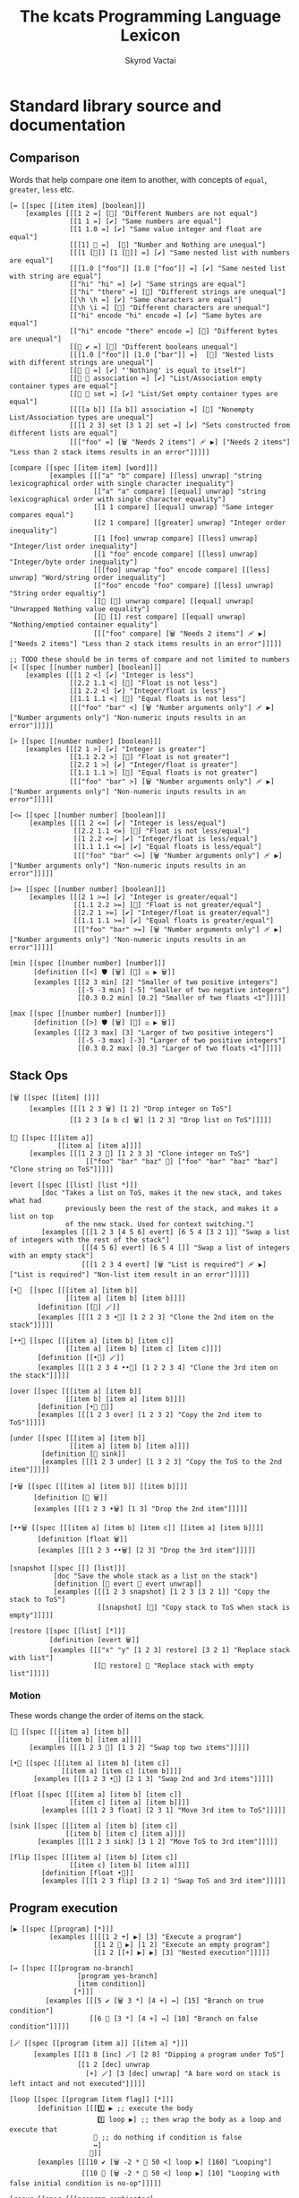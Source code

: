 # -*- mode: org; -*-
# -*- org-export-babel-evaluate: nil -*-
#+HTML_HEAD: <link rel="stylesheet" type="text/css" href="https://www.pirilampo.org/styles/readtheorg/css/htmlize.css"/>
#+HTML_HEAD: <link rel="stylesheet" type="text/css" href="https://www.pirilampo.org/styles/readtheorg/css/readtheorg.css"/>
#+HTML_HEAD: <style> pre.src { background: black; color: white; } #content { max-width: 1000px } </style>
#+HTML_HEAD: <script src="https://ajax.googleapis.com/ajax/libs/jquery/2.1.3/jquery.min.js"></script>
#+HTML_HEAD: <script src="https://maxcdn.bootstrapcdn.com/bootstrap/3.3.4/js/bootstrap.min.js"></script>
#+HTML_HEAD: <script type="text/javascript" src="https://www.pirilampo.org/styles/lib/js/jquery.stickytableheaders.js"></script>
#+HTML_HEAD: <script type="text/javascript" src="https://www.pirilampo.org/styles/readtheorg/js/readtheorg.js"></script>
#+HTML_HEAD: <link rel="stylesheet" type="text/css" href="doc-custom.css"/>

#+TITLE: The kcats Programming Language Lexicon
#+AUTHOR: Skyrod Vactai
#+BABEL: :cache yes
#+OPTIONS: toc:4 h:4
#+STARTUP: showeverything
#+PROPERTY: header-args:kcats :results code :exports both
#+TODO: TODO(t) INPROGRESS(i) | DONE(d) CANCELED(c)

* Standard library source and documentation
** Comparison
Words that help compare one item to another, with concepts of =equal=, =greater=, =less= etc.

#+begin_src kcats :tangle src/kcats/core/compare-builtins.kcats :mkdirp yes
  [= [[spec [[item item] [boolean]]] 
      [examples [[[1 2 =] [🔳] "Different Numbers are not equal"]
                 [[1 1 =] [✔️] "Same numbers are equal"]
                 [[1 1.0 =] [✔️] "Same value integer and float are equal"]
                 [[[1] 🔳 =]  [🔳] "Number and Nothing are unequal"]
                 [[[1 [🔳]] [1 [🔳]] =] [✔️] "Same nested list with numbers are equal"]
                 [[[1.0 ["foo"]] [1.0 ["foo"]] =] [✔️] "Same nested list with string are equal"]
                 [["hi" "hi" =] [✔️] "Same strings are equal"]
                 [["hi" "there" =] [🔳] "Different strings are unequal"]
                 [[\h \h =] [✔️] "Same characters are equal"]
                 [[\h \i =] [🔳] "Different characters are unequal"]
                 [["hi" encode "hi" encode =] [✔️] "Same bytes are equal"]
                 [["hi" encode "there" encode =] [🔳] "Different bytes are unequal"]
                 [[🔳 ✔️ =] [🔳] "Different booleans unequal"]
                 [[[1.0 ["foo"]] [1.0 ["bar"]] =]  [🔳] "Nested lists with different strings are unequal"]
                 [[🔳 🔳 =] [✔️] "'Nothing' is equal to itself"]
                 [[🔳 🔳 association =] [✔️] "List/Association empty container types are equal"]
                 [[🔳 🔳 set =] [✔️] "List/Set empty container types are equal"]
                 [[[[a b]] [[a b]] association =] [🔳] "Nonempty List/Association types are unequal"]
                 [[[1 2 3] set [3 1 2] set =] [✔️] "Sets constructed from different lists are equal"]
                 [[["foo" =] [🗑️ "Needs 2 items"] 🩹 ▶️] ["Needs 2 items"] "Less than 2 stack items results in an error"]]]]]

  [compare [[spec [[item item] [word]]]
            [examples [[["a" "b" compare] [[less] unwrap] "string lexicographical order with single character inequality"]
                       [["a" "a" compare] [[equal] unwrap] "string lexicographical order with single character equality"]
                       [[1 1 compare] [[equal] unwrap] "Same integer compares equal"]
                       [[2 1 compare] [[greater] unwrap] "Integer order inequality"]
                       [[1 [foo] unwrap compare] [[less] unwrap] "Integer/list order inequality"]
                       [[1 "foo" encode compare] [[less] unwrap] "Integer/byte order inequality"]
                       [[[foo] unwrap "foo" encode compare] [[less] unwrap] "Word/string order inequality"]
                       [["foo" encode "foo" compare] [[less] unwrap] "String order equaltiy"]
                       [[🔳 [🔳] unwrap compare] [[equal] unwrap] "Unwrapped Nothing value equality"]
                       [[🔳 [1] rest compare] [[equal] unwrap] "Nothing/emptied container equality"]
                       [[["foo" compare] [🗑️ "Needs 2 items"] 🩹 ▶️] ["Needs 2 items"] "Less than 2 stack items results in an error"]]]]]

  ;; TODO these should be in terms of compare and not limited to numbers
  [< [[spec [[number number] [boolean]]]
      [examples [[[1 2 <] [✔️] "Integer is less"]
                 [[2.2 1.1 <] [🔳] "Float is not less"]
                 [[1 2.2 <] [✔️] "Integer/float is less"]
                 [[1.1 1.1 <] [🔳] "Equal floats is not less"]
                 [[["foo" "bar" <] [🗑️ "Number arguments only"] 🩹 ▶️] ["Number arguments only"] "Non-numeric inputs results in an error"]]]]]

  [> [[spec [[number number] [boolean]]]
      [examples [[[2 1 >] [✔️] "Integer is greater"]
                 [[1.1 2.2 >] [🔳] "Float is not greater"]
                 [[2.2 1 >] [✔️] "Integer/float is greater"]
                 [[1.1 1.1 >] [🔳] "Equal floats is not greater"]
                 [[["foo" "bar" >] [🗑️ "Number arguments only"] 🩹 ▶️] ["Number arguments only"] "Non-numeric inputs results in an error"]]]]]

  [<= [[spec [[number number] [boolean]]]
       [examples [[[1 2 <=] [✔️] "Integer is less/equal"]
                  [[2.2 1.1 <=] [🔳] "Float is not less/equal"]
                  [[1 2.2 <=] [✔️] "Integer/float is less/equal"]
                  [[1.1 1.1 <=] [✔️] "Equal floats is less/equal"]
                  [[["foo" "bar" <=] [🗑️ "Number arguments only"] 🩹 ▶️] ["Number arguments only"] "Non-numeric inputs results in an error"]]]]]

  [>= [[spec [[number number] [boolean]]]
       [examples [[[2 1 >=] [✔️] "Integer is greater/equal"]
                  [[1.1 2.2 >=] [🔳] "Float is not greater/equal"]
                  [[2.2 1 >=] [✔️] "Integer/float is greater/equal"]
                  [[1.1 1.1 >=] [✔️] "Equal floats is greater/equal"]
                  [[["foo" "bar" >=] [🗑️ "Number arguments only"] 🩹 ▶️] ["Number arguments only"] "Non-numeric inputs results in an error"]]]]]
#+end_src

#+begin_src kcats :tangle src/kcats/core/compare.kcats :mkdirp yes
  [min [[spec [[number number] [number]]]
        [definition [[<] 🛡️ [🗑️] [🔀] ⚖️ ▶️ 🗑️]]
        [examples [[[2 3 min] [2] "Smaller of two positive integers"]
                   [[-5 -3 min] [-5] "Smaller of two negative integers"]
                   [[0.3 0.2 min] [0.2] "Smaller of two floats <1"]]]]]

  [max [[spec [[number number] [number]]]
        [definition [[>] 🛡️ [🗑️] [🔀] ⚖️ ▶️ 🗑️]]
        [examples [[[2 3 max] [3] "Larger of two positive integers"]
                   [[-5 -3 max] [-3] "Larger of two positive integers"]
                   [[0.3 0.2 max] [0.3] "Larger of two floats <1"]]]]]
#+end_src
** Stack Ops
#+begin_src kcats :tangle src/kcats/core/stack-builtins.kcats :mkdirp yes
  [🗑️ [[spec [[item] []]]
       [examples [[[1 2 3 🗑️] [1 2] "Drop integer on ToS"]
                 [[1 2 3 [a b c] 🗑️] [1 2 3] "Drop list on ToS"]]]]]

  [👥 [[spec [[[item a]]
              [[item a] [item a]]]]
       [examples [[[1 2 3 👥] [1 2 3 3] "Clone integer on ToS"]
                     [["foo" "bar" "baz" 👥] ["foo" "bar" "baz" "baz"] "Clone string on ToS"]]]]]

  [evert [[spec [[list] [list *]]]
          [doc "Takes a list on ToS, makes it the new stack, and takes what had
                previously been the rest of the stack, and makes it a list on top
                of the new stack. Used for context switching."]
          [examples [[[1 2 3 [4 5 6] evert] [6 5 4 [3 2 1]] "Swap a list of integers with the rest of the stack"]
                    [[[4 5 6] evert] [6 5 4 []] "Swap a list of integers with an empty stack"]
                    [[[1 2 3 4 evert] [🗑️ "List is required"] 🩹 ▶️] ["List is required"] "Non-list item result in an error"]]]]]
#+end_src

#+begin_src kcats :tangle src/kcats/core/stack.kcats :mkdirp yes
  [•👥  [[spec [[[item a] [item b]]
                [[item a] [item b] [item b]]]]
         [definition [[👥] 🪄]]
         [examples [[[1 2 3 •👥] [1 2 2 3] "Clone the 2nd item on the stack"]]]]]

  [••👥 [[spec [[[item a] [item b] [item c]]
                [[item a] [item b] [item c] [item c]]]]
         [definition [[•👥] 🪄]]
         [examples [[[1 2 3 4 ••👥] [1 2 2 3 4] "Clone the 3rd item on the stack"]]]]]

  [over [[spec [[[item a] [item b]]
                [[item b] [item a] [item b]]]]
         [definition [•👥 🔀]]
         [examples [[[1 2 3 over] [1 2 3 2] "Copy the 2nd item to ToS"]]]]]

  [under [[spec [[[item a] [item b]]
                 [[item a] [item b] [item a]]]]
          [definition [👥 sink]]
          [examples [[[1 2 3 under] [1 3 2 3] "Copy the ToS to the 2nd item"]]]]]

  [•🗑️ [[spec [[[item a] [item b]] [[item b]]]]
        [definition [🔀 🗑️]]
        [examples [[[1 2 3 •🗑️] [1 3] "Drop the 2nd item"]]]]]

  [••🗑️ [[spec [[[item a] [item b] [item c]] [[item a] [item b]]]]
         [definition [float 🗑️]]
         [examples [[[1 2 3 ••🗑️] [2 3] "Drop the 3rd item"]]]]]

  [snapshot [[spec [[] [list]]]
             [doc "Save the whole stack as a list on the stack"]
             [definition [🔳 evert 👥 evert unwrap]]
             [examples [[[1 2 3 snapshot] [1 2 3 [3 2 1]] "Copy the stack to ToS"]
                        [[snapshot] [🔳] "Copy stack to ToS when stack is empty"]]]]]

  [restore [[spec [[list] [*]]]
            [definition [evert 🗑️]]
            [examples [[["x" "y" [1 2 3] restore] [3 2 1] "Replace stack with list"]
                       [[🔳 restore] 🔳 "Replace stack with empty list"]]]]]
#+end_src
*** Motion
These words change the order of items on the stack.

#+begin_src kcats :tangle src/kcats/core/motion-builtins.kcats :mkdirp yes
  [🔀 [[spec [[[item a] [item b]]
              [[item b] [item a]]]]
       [examples [[[1 2 3 🔀] [1 3 2] "Swap top two items"]]]]]

  [•🔀 [[spec [[[item a] [item b] [item c]]
               [[item a] [item c] [item b]]]]
        [examples [[[1 2 3 •🔀] [2 1 3] "Swap 2nd and 3rd items"]]]]]

  [float [[spec [[[item a] [item b] [item c]]
                 [[item c] [item a] [item b]]]]
          [examples [[[1 2 3 float] [2 3 1] "Move 3rd item to ToS"]]]]]

  [sink [[spec [[[item a] [item b] [item c]]
                [[item b] [item c] [item a]]]]
         [examples [[[1 2 3 sink] [3 1 2] "Move ToS to 3rd item"]]]]]
#+end_src

#+begin_src kcats :tangle src/kcats/core/motion.kcats :mkdirp yes
  [flip [[spec [[[item a] [item b] [item c]]
                 [[item c] [item b] [item a]]]]
          [definition [float •🔀]]
          [examples [[[1 2 3 flip] [3 2 1] "Swap ToS and 3rd item"]]]]]
#+end_src
** Program execution
#+begin_src kcats :tangle src/kcats/core/execute-builtins.kcats :mkdirp yes
  [▶️ [[spec [[program] [*]]]
            [examples [[[[1 2 +] ▶️] [3] "Execute a program"]
                       [[1 2 🔳 ▶️] [1 2] "Execute an empty program"]
                       [[1 2 [[+] ▶️] ▶️] [3] "Nested execution"]]]]]

  [↔️ [[spec [[[program no-branch]
                   [program yes-branch]
                   [item condition]]
                  [*]]]
           [examples [[[5 ✔️ [🗑️ 3 *] [4 +] ↔️] [15] "Branch on true condition"]
                      [[6 🔳 [3 *] [4 +] ↔️] [10] "Branch on false condition"]]]]]

  [🪄 [[spec [[program [item a]] [[item a] *]]]
        [examples [[[1 8 [inc] 🪄] [2 8] "Dipping a program under ToS"]
                   [[1 2 [dec] unwrap
                     [+] 🪄] [3 [dec] unwrap] "A bare word on stack is left intact and not executed"]]]]]
#+end_src

#+begin_src kcats :tangle src/kcats/core/execute.kcats :mkdirp yes
  [loop [[spec [[program [item flag]] [*]]]
         [definition [[[1️⃣ ▶️ ;; execute the body
                        1️⃣ loop ▶️] ;; then wrap the body as a loop and execute that
                       🔳 ;; do nothing if condition is false
                       ↔️]
                      🎒]]
         [examples [[[10 ✔️ [🗑️ -2 * 👥 50 <] loop ▶️] [160] "Looping"]
                    [[10 🔳 [🗑️ -2 * 👥 50 <] loop ▶️] [10] "Looping with false initial condition is no-op"]]]]]

  [recur [[spec [[[program combinator]
                  [program exit]
                  [program body]
                  [program pred]]
                 [*]]]
          [doc "Constructs a recursive program, without having to give it a name. Takes 4 component programs as input: predicate, body, exit,
                and combinator; and returns a recursive program. This program will run predicate, if false the exit program
                runs and the recursive program is finished. If true, the body program runs, the whole recursive program is put on
                the stack and the combinator is run."]
          [definition [[✂️3️⃣ [4️⃣ 3️⃣ 2️⃣ 1️⃣ recur ▶️] ✂️1️⃣] [🎒]
                       ••🛡️ ▶️ ••🗑️ 🔀 ⚖️]]
          [examples [[[5
                       [2 >] 🛡️
                       [🗑️ 👥 dec] 🔳 [▶️ *]
                       recur ▶️]
                      [120]
                      "Recur with reduction"]]]]]


  [decide [[spec [[[list test-expr-pairs]] [*]]]
           [doc "Takes a list of choices (pairs of test, program) and executes the first
                 choice whose test passes. If none pass, it's a no-op. Stack is reset
                 between testing conditions."]
           [definition [📤
                        [unwrap ;; break up the pair
                         🔀 
                         🛡️
                         ;; recur 
                         flip [1️⃣ decide] 🎒 ⚖️ ▶️]
                        [🗑️] ;; the empty container
                        ↔️]]
           [examples [[[5 [[[3 =] [🗑️ "three"]]
                           [[5 =] [🗑️ "five"]]
                           [[7 =] [🗑️ "seven"]]
                           [[✔️] [🗑️ "something else"]]]
                        decide]
                       [5 "five"] "Decide with matching condition"]

                      [[9 [[[3 =] [🗑️ "three"]]
                           [[5 =] [🗑️ "five"]]
                           [[7 =] [🗑️ "seven"]]
                           [[✔️] [🗑️ "something else"]]]
                        decide]

                       [9 "something else"] "Decide with matching default condition"]

                      [[9 [[[3 =] [🗑️ "three"]]
                           [[5 =] [🗑️ "five"]]
                           [[7 =] [🗑️ "seven"]]]
                        decide]
                       [9] "Decide with no matching condition"]]]]]

  ;; TODO: implement as axiom (which would depend on 'restore' which should also be axiom?)
  [🛡️ [[spec [[program] [program]]]
           [doc "Runs program keeping top of stack produced but protects existing items from being consumed."]
           [definition [💉 [snapshot ✂️1️⃣ first] 🎒]]
           [examples [[[1 2 3 [=] 🛡️ ▶️] [1 2 3 🔳] "Execute a program shielding the stack from consumption"]]]]]

  [•🛡️ [[spec [[program] [program]]]
               [definition [💉 [snapshot ✂️1️⃣ •🗑️ first] 🎒]]
               [examples [[[1 2 3 [=] •🛡️ ▶️] [1 2 🔳] "Execute a program consuming only the original ToS"]]]]]

  [••🛡️ [[spec [[program] [program]]]
               [definition [💉 [snapshot ✂️1️⃣ •🗑️ •🗑️ first] 🎒]]
               [examples [[[1 2 3 [+ +] ••🛡️ ▶️] [1 6] "Execute a program consuming only the original top 2 items"]]]]]

  [⚖️ [[spec [[[program no-branch]
               [program yes-branch]
               [program condition]]
              [program]]]
       [definition [[✂️3️⃣ ;; the condition
                     2️⃣ 1️⃣ ↔️] 🎒]]
       [examples [[[5 [👥 5 =] [🗑️ 3 *] [4 +] ⚖️ ▶️] [15] "Conditional with true predicate"]
                  [[6 [👥 5 =] [🗑️ 3 *] [4 +] ⚖️ ▶️] [10] "Conditional with false predicate"]]]]]

  [when [[spec [[[program yes-branch]
                 [program condition]]
                [program]]]
         [definition [🔳 ⚖️]]
         [examples [[[3 [👥 odd?] [🗑️ inc] when ▶️] [4] "Conditional with no false branch and true predicate"]
                    [[3 [👥 even?] [🗑️ inc] when ▶️] [3] "Conditional with no false branch and false predicate"]]]]]

  [dipped [[spec [program program]]
           [definition [wrap [🪄] 🔗]]]]

  [•🪄 [[spec [[program
                [item a]
                [item b]]
               [[item a] [item b] *]]]
        [definition [dipped dipped ▶️]]
        [examples [[[1 2 3 [inc] •🪄] [2 2 3] "Dip program under top two items"]]]]]

  [••🪄 [[spec [[program
                 [item a]
                 [item b]
                 [item c]]
                [[item a] [item b] [item c] *]]]
         [definition [dipped dipped dipped ▶️]]
         [examples [[[1 2 3 4 [inc] ••🪄] [2 2 3 4] "Dip program under top 3 items"]]]]]

  [🪜 [[spec [program program]]
         [definition [[[📤 🔀 
                        1️⃣ 👥 •🪄
                        🪜 ▶️]
                       🔳 ↔️]
                      🎒]]
         [examples [[[1 [2 3 4] [*] 🪜 ▶️] [24] "Step through numbers doing arithmetic"]
                    [[1 🔳 [*] 🪜 ▶️] [1] "Stepping through empty list is no-op"]]]]]

  [dive [[spec [[program [item a]] [item [item a] *]]]
         [definition [🪄 🔀]]
         [examples [[[4 5 6 [+] dive] [6 9] "Dip program and move result to ToS"]]]]]

  [divedown [[spec [[program [item a] [item b]]
                    [item [item a] [item b] *]]]
             [definition [•🪄 float]]
             [examples [[[5 6 7 8 [+] divedown] [7 8 11] "Dip under top 2 items and move result to ToS"]]]]]

  [divedeep [[spec [[program [item a] [item b] [item c]]
                    [item [item a] [item b] [item c] *]]]
             [definition [wrap [divedown] 🔗 🪄 🔀]]
             [examples [[[4 5 6 7 8 [+] divedeep] [6 7 8 9] "Dip under top 3 items and move result to ToS"]]]]]

  [💉 [[spec [program program]]
           [doc "Transform the program into one where it injects the  quoted program into the list below
                       it (runs the program with the list as its
                       stack).  Does not affect the rest of the stack."]
           [definition [dipped [evert ✂️1️⃣ evert] 🎒]]
           [examples [[[1 2 3 [4 5 6] [* +] 💉 ▶️] [1 2 3 [26]] "Inject program into list as if it's the stack"]]]]]

  [⏳ [[spec [[[program body]
                  [program pred]]
                 [*]]]
          [definition [🔳 [▶️] recur] ]
          [examples [[[3 [0 >] 🛡️ [🗑️ 👥 dec] ⏳ ▶️] [3 2 1 0] "While loop"]]]]]

  [until [[spec [[[program body]
                  [program pred]]
                 [*]]]
          [definition [🔀 ;; pred body
                       [☯️] 🔗 ;; reverse logic
                       [🛡️] decorate ;; add shield to the pred program -> pred body
                       🔗 ;; [body ..  pred]
                       yes 🔀 ;; run at least once
                       loop]]
          [examples [[[2 [even?] [inc] until] [4] "Until loop"]]]]]

  [times [[spec [[[integer howmany]
                  [program body]]
                 [program]]]
          [definition [[1️⃣ [positive?] 🛡️
                        [🗑️ dec [2️⃣ 👥 🪄] 🪄 times ▶️]
                        [🗑️] ⚖️
                        ▶️]
                       🎒]]
          [examples [[[[5] 3 times ▶️] [5 5 5] "Can create an item multiple times"]
                     [[[5] 0 times ▶️] 🔳 "0 times is a no-op"]
                     [[1 1 [inc 🔀] 3 times ▶️] [3 2] "Can run a program multiple times"]]]]]

  [primrec [[spec [[[program rec1]
                    [program exit]
                    [number repetitions]]
                   [*]]]
            [definition [[▶️] 🔀 🔗 ;; add execute to rec1 to be recurs rec2
                         [[🗑️] 🔀 🔗] 🪄 ;; add drop to exit condition
                         [[zero?]] •🪄  ;; put the condition on bottom
                         [[👥 dec]] 🪄 ;; add the r1
                         recur]] ;; now its generic recur
            [examples [[[5 [1] [*] primrec ▶️] [120] "Simple countup loop"]]]]]

  [bail [[spec [[program] [*]]]
         [definition [[🔳] ↔️]]
         [examples [[[🔳 [inc] bail] [🔳] "Can bail on invalid input"]
                    [[1 [inc] bail] [2] "Valid input doesn't bail"]]]]]
#+end_src
** Collections
#+begin_src kcats :tangle src/kcats/core/collections-builtins.kcats :mkdirp yes
  [🔗 [[spec [[sized sized] [sized]]]
         [examples [[[["a" "b"] ["c" "d"] 🔗] [["a" "b" "c" "d"]] "Join two collections of strings"]
                    [["ab" "cd" 🔗] ["abcd"] "Join two strings"]
                    [["ab" encode "cd" encode 🔗 "abcd" encode =] [✔️] "Two joined byte seqs are equal to the combined literal"]
                    [[[[a b] [c d]] association [[e f] [a g]] 🔗] [[[a g] [c d] [e f]] association] "Joining list+assoc -> assoc, 2nd arg keys take priority"]
                    [[[[e f] [a g]] [[a b] [c d]] association  🔗] [[[a b] [e f] [c d]] association] "Joining assoc+list -> assoc, 2nd arg keys take priority"]
                    [[[a b c d] set [a e] 🔗] [[a b c d e] set] "Join set with list -> set"]
                    [[[a e] [a b c d] set 🔗] [[a b c d e] set] "Join list with set -> set"]
                    [["" "" 🔗] [""] "Join two empty strings -> empty string"]
                    [["" [1 2 3] 🔗] [[1 2 3]] "Join empty string + list -> list (identity)"]
                    [["a" [\b \c] 🔗] ["abc"] "Join a string with a list of chars -> string"]
                    [[[\b \c] "a" 🔗] ["bca"] "Join a list of chars with string -> string"]
                    [["" [\b \c] 🔗] ["bc"] "Join an empty string with list of chars -> string"]
                    [["abc" [\d \e 12] 🔗] [[\a \b \c \d \e 12]] "Join a string with list -> list"]
                    [["abc" 🔳 🔗] ["abc"] "Join a string with empty list -> string"]
                    [["" 🔳 🔗] [""] "Join empty string with empty list -> string"]
                    [[[1 2 3] set [4 4 4] 🔗] [[1 2 3 4] set] "Join set with list -> set"]]]]]

  [📮 [[spec [[item receptacle] [receptacle]]]
        [examples [[[🔳 1 📮] [[1]] "Put integer into empty list"]
                   [[[1 2 3] 4 📮] [[1 2 3 4]] "Put integer into list"]
                   [["foo" \d 📮] ["food"] "Put character into string"]
                   [["foo" encode 32 📮 string] ["foo "] "Put byte into byte array"]]]]]

  [count [[spec [[sized]
                 [number]]]
          [examples [[[["a" "b" "cd"] count] [3] "Count list of strings"]
                     [["abcd" count] [4] "Count chars in string"]
                     [["abcd" encode count] [4] "Count bytes in byte array"]
                     [[[[a b] [c d]] association count] [2] "Count entries in association"]]]]]

  [second [[spec [[ordered] [item]]]
           [examples [[[[4 5 6] second] [5] "Get second item of list"]
                      [["foo" second [\o]] "Get second item of string"]
                      [[🔳 second] [🔳] "Get second item of empty list -> Nothing"]]]]]

  [last [[spec [[ordered] [item]]]
         [examples [[[[3 4 5 6] last] [6] "Get last item of list"]
                    [["foo" last [\o]] "Get last item of string"]
                    [[🔳 last] [🔳] "Get last item of empty list -> Nothing"]]]]]

  [📤 [[spec [[dispenser] [item dispenser]]]
         [examples [[[["a" "b" "c"] 📤] [["b" "c"] "a"] "Take a string from a list"]
                    [[[1 2 3] 📤] [[2 3] 1] "Take a number from a list"]
                    [[[[a "foo"] [b "foo"] [c "foo"]] 📤 •🗑️ second] ["foo"] "Take an entry from association is nondeterministic"]
                    [[[1 3 5 7 9] set 📤 •🗑️ odd?] [✔️] "Take item from set is nondeterministic"]]]]]

  [pop [[spec [[ordered] [item ordered]]]
        [examples [[[["a" "b" "c"] pop] [["a" "b"] "c"] "Pop last string from list"]
                   [[[1 2 3] pop] [[1 2] 3] "Pop last number from list"]]]]]

  [wrap [[spec [[item] [list]]]
         [examples [[[1 wrap] [[1]] "Wrap a number"]
                    [[[1 2] wrap] [[[1 2]]] "Wrap a list"]]]]]

  [unwrap [[spec [[list] [*]]]
           [examples [[[[1] unwrap] [1] "Unwrap a list of one item"]
                      [[🔳 unwrap] 🔳 "Unwrap an empty list is a no-op"]
                      [[[1 2 3] unwrap] [1 2 3] "Unwrap a list of multiple items"]]]]]

  [reverse [[spec [[ordered] [ordered]]]
            [examples [[[[1 2 3] reverse] [[3 2 1]] "Reverse a list"]
                       [["123" reverse] ["321"] "Reverse a string"]]]]]

  [slice [[spec [[integer integer ordered] [ordered]]]
          [examples [[["foobar" 0 3 slice] ["foo"] "Slice a string with valid indices"]
                     [["foobar" 0 7 slice] [🔳] "Slice a string with index past end -> Nothing"]
                     [["foobar" encode 0 3 slice] ["foo" encode] "Slice a byte array with valid indices"]
                     [[[a b c d e] 0 3 slice] [[a b c]] "Slice a list with valid indices"]]]]]

  [cut [[spec [[integer sized] [list]]]
        [definition [[[[[count] dive] 🛡️ slice]
                      [0 🔀 slice]]
                     [▶️] map
                     [🗑️ 🗑️] 🪄 unwrap]]
        [examples [[["abcdefghijklmnopqrstuvwxyz" 5 cut] ["fghijklmnopqrstuvwxyz" "abcde"] "Cut string at index"]]]]]

  [empty [[spec [[sized] [sized]]]
          [examples [[["foo" empty] [""] "Create empty container from string"]
                     [["foo" encode empty] ["" encode] "Create empty container from byte array"]
                     [[[1 2 3] empty] [🔳] "Create empty container from list"]
                     [[[[a b] [c d]] association empty] [🔳 association] "Create empty container from association"]
                     [[[1 2 3] set empty] [🔳 set] "Create empty container from set"]]]]]

  [range [[spec [[integer integer integer] [list]]]
          [examples [[[1 5 1 range] [[1 2 3 4]] "Create integer range with step of 1"]
                     [[3 13 3 range] [[3 6 9 12]] "Create integer range with step greater than 1"]]]]]

  [empty? [[spec [[item] [boolean]]]
           [examples [[[🔳 empty?] [✔️] "Empty list is empty"]
                      [[1 empty?] [🔳] "Number is not empty"]
                      [["" empty?] [✔️] "Empty string is empty"]
                      [[[foo] empty?] [🔳] "Non-empty list is not empty"]]]]]

  [pad [[spec [[[item padding] [integer newsize] sized] [sized]]]
        [definition [[[[count] 🛡️] dive -] 🪄
                     🔀 repeat
                     🔀 🔗]]
        [examples [[[[1 2 3] 5 0 pad] [[0 0 1 2 3]] "Pad a list at front, to given size"]
                   [[[1 2 3 4 5 6] 5 0 pad] [[1 2 3 4 5 6]] "Padding a list to smaller than original size is a no-op"]]]]]

  [list? [[spec [[item] [boolean]]]
          [examples [[[[1] list?] [✔️] "A list is a list"]
                     [[🔳 list?] [✔️] "An empty list is a list"]
                     [[5 list?] [🔳] "A number is not a list"]
                     [["foo" list?] [🔳] "A string is not a list"]
                     [[🔳 association list?] [🔳] "An empty association is not a list"]]]]]

  [sort-indexed [[spec [[sized] [sized]]]
                 [examples [[[[[1 1] [3 3] [2 2]] sort-indexed] [[1 2 3]] "Sorting a list of key-value pairs by key"]]]]]

  [🎒 [[spec [[[list template]] [list]]]
         [examples [[["x" [foo] [bar] unwrap
                      [2️⃣ [1️⃣ x ✂️2️⃣] c d 1 2 3] 🎒]
                     ["x" [[foo] [bar x foo] c d 1 2 3]]
                     "Packing values from the stack, into a template"]]]]]
#+end_src

#+begin_src kcats kcats :tangle src/kcats/core/collections.kcats :mkdirp yes
  [something? [[spec [[item] [boolean]]] 
               [definition [empty? ☯️]]
               [examples [[[1 something?] [✔️] "A number is something"]
                          [[🔳 something?] [🔳] "Empty list is not something"]
                          [["" something?] [🔳] "Empty string is not something"]]]]]

  [first [[spec [[ordered] [item]]]
          [definition [📤 •🗑️]]
          [examples [[[[4 5 6] first] [4] "Get the first item of a list"]
                     [["foo" first] [\f] "The first item of a string is the first character"]
                     [[🔳 first] [🔳] "The first item of an empty list is Nothing"]]]]]

  [rest [[spec [[sized] [sized]]]
         [definition [📤 🗑️]]
         [examples [[[[1 2 3] rest] [[2 3]] "Take rest of list"]
                    [["foo" rest] ["oo"] "Take rest of string"]]]]]

  [butlast [[spec [[sized] [sized]]]
            [definition [pop 🗑️]]
            [examples [[[[1 2 3] butlast] [[1 2]] "Take all but last of list"]]]]]

  [prepend [[spec [[item sized]
                   [sized]]]
            [definition [wrap 🔀 🔗]]
            [examples [[[[1 2] 3 prepend] [[3 1 2]] "Prepend to list"]
                       [["oo" \f prepend] ["foo"] "Prepend to string"]]]]]

  [every? [[spec [[program sized] [boolean]]]
           [definition [[[📤 🔀 1️⃣ 🐋 👥] ;; more items
                         [[] ✔️ []] ;; empty list, return ✔️
                         ↔️] 🎒
                        [🗑️ 🗑️]
                        [•🗑️]
                        [▶️] 🪆]]
           [examples [[[[2 4 6] [even?] every? ▶️] [✔️] "Every number matches predicate"]
                      [[[2 4 5] [even?] every? ▶️] [🔳] "Not every number matches predicate"]
                      [[🔳 [🔳] every? ▶️] [✔️] "Every item in empty list matches any predicate"]
                      [[[2 4 6] 🔳 every? ▶️] [✔️] "Every item in list matches empty predicate"]
                      [[11 [2 4 6] [+ odd?] •🛡️ every? ▶️] [11 ✔️] "Can shield stack from predicate"]
                      [[12 [[even?] [positive?] [3 mod 0 =]] [▶️] •🛡️ every? ▶️] [12 ✔️] "Can check list of predicates with execute predicate"]]]]]

  [any? [[spec [[program sized] boolean]]
         [definition [[🔀]
                      [[📤] 🪄 👥 [float [•🛡️] dive] dive
                       🔳
                       [•🗑️ •🗑️]
                       [🗑️ any?] ⚖️]
                      [🗑️ 🗑️ 🔳] ⚖️]]
         [examples [[[[2 4 6] [even?] any?] [✔️] "Any number matches predicate"]
                    [[[3 5 7] [even?] any?] [🔳] "No number matches predicate"]
                    [[🔳 [✔️] any?] [🔳] "No item in empty list matches any predicate"]
                    [[[🔳 2 4 6] 🔳 any?] [2] "Empty predicate returns first truthy item"]
                    [[11 [3 5 6] [+ odd?] any?] [11 ✔️] "Stack is shielded from predicate"]
                    [[-15 [[even?] [positive?] [3 mod 0 =]] [▶️] any?] [-15 ✔️] "Can check list of predicates with execute predicate"]]]]]

  [map [[spec [[program] [program]]]
        [definition [[[🔀 1️⃣ •🛡️ 🪄 🔀 📮] 🪜
                      🔳 sink ;; put empty results below list
                      ▶️]
                     🎒]]
        [examples [[[[1 2 3] [inc] map ▶️] [[2 3 4]] "Pass each item through a program"]

                   [[1 [1 2 3] [+] map ▶️] [1 [2 3 4]] "Program has access to rest of stack"]
                   [[7 9 [1 2 3] [+ *] map ▶️] [7 9 [70 77 84]] "Stack is shielded from mapping program"]
                   [[7 9 [1 2 3] [🗑️ 🗑️] map ▶️] [7 9 [7 7 7]] "Result of program can be lower stack items"]

                   [[7 9 [+] 🔳 map ▶️] [7 9 [+]] "Empty program is a no-op"]
                   [[[+] map [7 9 [1 2 3]] 🪄 ▶️] [7 9 [10 11 12]] "Create a map program and use later"]]]]]

  [filter [[spec [[program sized] [list]]]
           [definition [🛡️ ;; run the predicate with no stack effect
                        [🗑️ 📮] [🗑️] ⚖️ ;; if match, drop the pred result and put the original item in result list
                        ;; if not, just drop the original
                        🪜 
                        [1️⃣ 🔳 sink ▶️] 🎒]]  ;; place the empty result container beneath
           [examples [[[[1 2 3] [odd?] filter ▶️] [[1 3]] "Filter a list with predicate"]
                      [[[2 4 6] [odd?] filter ▶️] [🔳] "Filter with predicate that matches no items"]
                      [[33 [1 2 3] [33 + odd?] filter ▶️] [33 [2]] "Filter predicate uses existing stack items"]]]]]

  [sort [[spec [[program sized] [list]]]
         [definition [[👥 ✂️1️⃣ pair] 🎒
                      map ▶️ sort-indexed]]
         [examples [[[[1 3 2] 🔳 sort] [[1 2 3]] "Sort a list of numbers"]
                    [[["Carol" "Alice" "bob"] 🔳 sort] [["Alice" "Bob" "Carol"]] "Sort a list of strings"]
                    [[["Charlie" "Alice" "bob"] [count] sort] [["Bob" "Alice" "Charlie"]] "Sort list of strings by length"]]]]]

  [repeat [[spec [[[integer howmany]
                   item]
                  [list]]]
           [definition [🔳 sink [wrap [📮] 🔗] 🪄 times]]
           [examples [[["hi" 3 repeat] [["hi" "hi" "hi"]] "Create a list of repeated items"]]]]]

  [indexed [[spec [[list] [list]]]
            [definition [[count] 🛡️ [0] 🪄 1 range 🔀 zip]]
            [examples [[[[a b c] indexed] [[[0 a] [1 b] [2 c]]] "Index a list"]]]]]

  [indexer [[spec [🔳 [program]]]
            [definition [0 [[generate] dive [[pair] •🛡️ [inc] 🪄] bail]]]
            [examples [[[[a b c] [indexer] assemble] [[[0 a] [1 b] [2 c]]] "Index a generator"]]]]]

  [indexof [[spec [[item list] [item]]]
            [definition [[indexer] 🪄
                         ;; use wrap so we can find index of words,
                         ;; otherwise the word gets ▶️d
                         [second wrap =] 🔀 wrap 📮 [[•🔀] 🪄] 💉
                         keep generate first]]
            [examples [[[[[a b c] [📤] [c] unwrap indexof] 🛡️] [2] "Get the index of first matching item"]
                       [[[[a b c] [📤] [d] unwrap indexof] 🛡️] [🔳] "No matching item -> Nothing"]
                       [[[[a b c d c e] [📤] [c] unwrap indexof] 🛡️] [2] "Multiple matches returns index of first match"]]]]]

  [interpose [[spec [[item ordered] [ordered]]]
              [definition [🔳 flip
                           [🔀 pair 🔗 [pop] 🛡️] 🪜
                           🗑️ pop 🗑️]]
              [examples [[[[foo bar baz] "hi" interpose] [[foo "hi" bar "hi" baz]] "Interpose string between words"]
                         [[🔳 "hi" interpose] [🔳] "Empty list is a no-op"]
                         [[[foo] "hi" interpose] [[foo]] "Single item list is a no-op"]]]]]

  [starts? [[spec [[[ordered prefix] [ordered target]] [boolean]]]
            [definition [[[zip [unwrap =] every?] ;; the items at matching indexes are equal
                          [[count] both >=]] ;; the prefix is shorter than the target
                         [▶️] every? 
                         •🗑️ •🗑️]] ;; drop the originals
            [examples [[["abcd" "ab" starts?] [✔️] "String starts with matching string"]
                       [["abcd" "" starts?] [✔️] "String starts with empty string"]
                       [["" "ab" starts?] [🔳] "Empty string doesn't start with a string"]
                       [["abcd" "bb" starts?] [🔳] "String doesn't start with non-matching string"]
                       [[[1 2 3 4] [1 2] starts?] [✔️] "List starts with matching list"]]]]]

  [ends? [[spec [[ordered ordered] [boolean]]]
          [definition [[reverse] both starts?]]
          [examples [[["abcd" "cd" ends?] [✔️] "String ends with matching string"]
                     [["abcd" "" ends?] [✔️] "String ends with empty string"]
                     [["abcd" "bb" ends?] [🔳] "String doesn't end with non-matching string"]
                     [[[1 2 3 4] [3 4] ends?] [✔️] "List ends with matching list"]]]]]

  [pair [[spec [[item item] [list]]]
         [definition [[wrap] 🪄 📮]]
         [examples [[[1 2 pair] [[1 2]] "Pair up two numbers into a list"]
                    [[["hi"] ["there" "foo"] pair] [[["hi"] ["there" "foo"]]] "Pair up two lists into a new list"]]]]]

  [pair? [[spec [[item] [boolean]]]
          [definition [[count 2 =] [🗑️ 🗑️ 🔳] 🩹]]
          [examples [[["ab" pair?] [✔️] "2-character string is a pair"]
                     [[[a b] pair?] [✔️] "2-item list is a pair"]
                     [["abc" pair?] [🔳] "3-character string is not a pair"]
                     [[🔳 pair?] [🔳] "Nothing is not a pair"]
                     [[7 pair?] [🔳] "Number is not a pair"]]]]]

  [triplet [[spec [[item item] [list]]]
            [definition [[pair] 🪄 📮]]
            [examples [[[1 2 3 triplet] [[1 2 3]] "Make a 3-item list from 3 stack items"]
                       [[["hi"] ["there" "foo"] ["bar"] triplet] [[["hi"] ["there" "foo"] ["bar"]]] "Make a 3-item list from smaller lists"]]]]]

  [both? [[spec [[program item item] [boolean]]]
          [definition [sink pair 🔀 every?]]
          [examples [[[1 2 [odd?] both?] [🔳] "Test two items for predicate when not all match"]
                     [[1 3 [odd?] both?] [✔️] "Test two items for predicate when all match"]]]]]

  [both [[spec [[program [item a] [item b]] [item item]]]
         [definition [[pair] 🪄 🪜]]
         [examples [[[1 2 [inc] both] [2 3] "Run program on two stack items"]]]]]

  [walk [[spec [[[program item-transform] list] [list]]]
         [definition  [[🗑️ ✂️1️⃣] 🎒 ;; drop the result of the predicate which we won't want
                       [list? not] 🛡️ 🔀
                       [🔳 🔀]
                       [[🔗] 🔗 🪜 ▶️ wrap]
                       recur [unwrap] 🔗]]
         [examples [[[[1 2 [3 [4 5] 6]] [inc wrap] walk ▶️] [[2 3 [4 [5 6] 7]]] "Walk a nested list"]
                    [[[1 2 [3 [4 5] 6]] [👥 inc pair] walk ▶️] [[1 2 2 3 [3 4 [4 5 5 6] 6 7]]] "Walk a nested list and splice results"]]]]]

  [flatten [[spec [[list] [list]]]
            [definition [🔳 🔀 [list? ☯️] 🛡️ [🗑️ 📮] 🔳 [🪜 ▶️] recur]]
            [examples [[[[a b [c [d e] f] g] flatten ▶️] [[a b c d e f g]] "Flatten a nested list"]]]]]
#+end_src
*** Associations
#+begin_src kcats :tangle src/kcats/core/associations-builtins.kcats :mkdirp yes
  [get [[spec [[item sized] [item]]]
        [examples [[[[[a 3] [c 2]] [a] unwrap get] [3] "Get a key from an association"]
                   [[[10 11 12 13] 1 get] [11] "Get an item by index from a list"]
                   [["foobar" 3 get] [\b] "Get a character by index from a string"]
                   [["foobar" encode 3 get] [98] "Get an integer by index from a byte array"]
                   [[[[a 3] [c 2]] [b] unwrap get] [🔳] "Get a nonexistent key -> Nothing"]]]]]

  [assign [[spec [[[item value]
                   [list keys]
                   sized]
                  [association]]]
           [examples [[[[[a b] [c d]] [a] 5 assign]
                       [[[a 5] [c d]] association] "Assign a new value to an existing key"]

                      [[[[a b] [c d]] [e] 5 assign]
                       [[[a b] [c d] [e 5]] association] "Assign a new value to a new key"]

                      [[[[a b] [c [[d e]]]] [c d] 5 assign]
                       [[[a b] [c 🔳]] [c] [[d 5]] association assign] "Assign a new nested key, promoting to nested association"]

                      [[[[a b] [c [[d e]]]] [1 1 0] 5 assign]
                       [[[a b] [c [5]]]] "Assign a new index in a nested list"]

                      [[[1 2 3] [1 0 0] "foo" assign]
                       [[1 [["foo"]] 3]] "Assign a new index in a nested list"]

                      [[[[a [1 2 3]]] [a 0] 10 assign]
                       [[[a [10 2 3]]] association] "Assign a nested key in a mixed structure of association and list"]

                      [[[1 2 3] [1 2] "foo" assign]
                       [[1 [🔳 🔳 "foo"] 3]] "Assign an index creating placeholders for missing list items"]]]]]

  [unassign [[spec [[[item key] [sized into-association]] [association]]]
             [examples [[[[[a b] [c d]] [a] unassign]
                         [[[c d]] association] "Unassign a key from an association, promoting from list"]

                        [[[[a b] [c d]] [e] unassign]
                         [[[a b] [c d]] association] "Unassign a key that doesn't exist, only promotes"]

                        [[[[a b] [c d]] [e f] unassign]
                         [[[a b] [c d]] association] "Unassign multiple keys that don't exist only promotes"]

                        [[[[a b] [c [[d e] [f g]]]] [c x] unassign]
                         [[[a b]] [c] [[d e] [f g]] association assign] "Unassign multiple keys where last doesn't exist, only promotes"]

                        [[[[a [[b c] [d e]]]] [a d] unassign]
                         [🔳 association [a b] [c] unwrap assign] "Unassign associative keylist from nested structure, promoted to association"]

                        [[[0 1 2 [[a b] [c d]]] [3 c] unassign]
                         [[0 1 2] [[a b]] association 📮] "Unassign mixed keylist from nested structure, inner only is promoted to association"]]]]]

  [association? [[spec [[item] [boolean]]]
                 [examples [[[[[a b] [c d]] association association?] [✔️] "Association is an association"]
                            [[[[a b] [c d]] association?] [🔳] "A list is not an association, even if it's possible to promote"]
                            [[1 association?] [🔳] "A number is not an association"]
                            [[🔳 association?] [🔳] "An empty list is not an association"]
                            [[🔳 association association?] [✔️] "An empty association is an association"]
                            [[🔳 [a] 1 assign association?] [✔️] "A list promoted to association by assignment, is an association"]]]]]

  [association [[spec [[item] [association]]]
                [examples [[[[[a b] [c d]] association
                             [[c d] [a b]] association =]
                            [✔️] "A list can be promoted to association"]

                           [[[[a b] [c d]]
                             [[c d] [a b]] association =]
                            [🔳] "An association and list are not the same, even if keys/vals are the same"]

                           [[[[a b] [c d]]
                             [[a b] [c d]] association =] [🔳] "An association is not the same as the list it was promoted from"]]]]]
#+end_src

#+begin_src kcats :tangle src/kcats/core/associations.kcats :mkdirp yes
  ;; Associative words
  [update [[spec [[program [list keys] [sized into-association]]
                  [association]]]
           [definition [•🛡️
                        [lookup] 🛡️ 🪄
                        ▶️ assign]]
           [examples [[[[[a 1] [b 2]] [b] [inc] update]
                       [[[a 1] [b 3]] association] "Update a value in an association"]

                      [[[[a [[c 3] [d 5]]] [b 2]]
                        [a c] [inc] update
                        [a c] lookup]
                       [4] "Update a value in a nested association"]

                      [[[[a [1 3 5 7]] [b 2]]
                        [a 2] [inc] update]
                       [[[a [1 3 6 7]] [b 2]] association] "Update a value in a mixed association/list structure"]

                      [["hi"
                        [[a [[c 3] [d 5]]] [b 2]]
                        [a c] [🗑️ 🗑️ 10 15] update
                        [a c] lookup]
                       ["hi" 15] "Update function can't destroy stack items"]

                      [[[[a 1] [b 2]] [d] [5] update]
                       [[[a 1] [b 2] [d 5]] association] "Update creates new key when it doesn't exist"]

                      [[[[a [[c 3] [d 5]]] [b 2]]
                        [a e] [5 6 +] update
                        [a e] lookup]
                       [11] "Update function can ignore previous value"]]]]]

  [lookup [[spec [[[list keys] sized] [item]]]
           [definition [🔳 ;; keylist not empty
                        [📤 🔀 [get] 🪄] ;; extract the first key and lookup
                        ⏳ ▶️]]
           [examples [[[[[a b] [c d]] association [a] lookup] [[b] unwrap] "Lookup the value of a key in an association"]
                      [[[[a b] [c d]] [a] lookup] [[b] unwrap] "Lookup the value of a key, promoting a list to association"]
                      [[[[a b] [c d]] [e] lookup] [🔳] "Looking up a key that doesn't exist returns Nothing"]
                      [[[[outer [[a b] [c d]]]] [outer c] lookup] [[d] unwrap] "Lookup in a nested structure, with promotion"]]]]]

  ;; TODO: fix the case where you just want a value [[type foo]] - only
  ;; one item but you want the value, not key
  [type [[spec [[item] [item]]]
         [definition [[[[empty?] [🗑️ [nothing] unwrap]]
                       [[word?] [🗑️ [word] unwrap]]
                       [[number?] [🗑️ [number] unwrap]]
                       [[string?] [🗑️ [string] unwrap]]
                       [[bytes?] [🗑️ [bytes] unwrap]]
                       [[pipe?] [🗑️ [pipe] unwrap]]
                       [[error?] [🗑️ [error] unwrap]]
                       [[environment?] [🗑️ [environment] unwrap]]
                       [[set?] [🗑️ [set] unwrap]]
                       [[association?] [[[[type] lookup]
                                         [[count 1 =]
                                          [[first [type] unwrap =]
                                           [first second]
                                           [first first]
                                           ⚖️]
                                          [🔳]
                                          ⚖️]
                                         [[association] unwrap]]
                                        [▶️] any?]]
                       [[list?] [🗑️ 
[list] unwrap]]]
                      decide •🗑️]]
         [examples [[[[[foo 1]] association type] [[foo] unwrap] "An association with one key assumes it is its type"]
                    [[1 type] [[number] unwrap] "Integers are of type number"]
                    [[1.0 type] [[number] unwrap] "Floats are of type number"]
                    [[🔳 type] [[nothing] unwrap] "Empty list is of type nothing"]
                    [["foo" encode type] [[bytes] unwrap] "A byte array is of type bytes"]
                    [["foo" type] [[string] unwrap] "A string is of type string"]
                    [[[1 2 3] set type] [[set] unwrap] "A set is of type set"]
                    [[🔳 environment type] [[environment] unwrap] "An environment is of type environment"]
                    [[[[type foo]] association type] [[foo] unwrap] "An association with a single type key, the value is its type"]
                    [[[[type foo] [attr "blah"]] association type] [[foo] unwrap] "An association with a single type key, the value is its type"]
                    [[[[attr1 foo] [attr2 "blah"]] association type] [[association] unwrap] "An association with multiple keys and no type key, is of type association"]
                    [[[[type url] [value "http://foo.com"]] association type] [[url] unwrap] "An association with type/value keys, uses the type key for its type"]]]]]

  [value [[spec [[[sized into-association]] [item]]]
          [definition [[count 1 =] ;; if it's a single item
                       [first second] ;; the value is the value of that first item
                       [[value] lookup] ;; otherwise look up the key 'value'
                       ⚖️]]
          [examples [[[[[foo 1]] value] [1] "The value of a single-entry association is the value of the key-value pair"]

                     [[[[type url] [value "http://foo.com"]] value]
                      ["http://foo.com"] "The value of an object is the value key"]]]]]

  [zip [[spec [[[dispenser values] [dispenser keys]] [list]]]
        [definition [🔳 sink ;; save accumulator below args
                     [[something?] both?] ;; stop when either list is empty
                     [[📤] both •🔀 pair ;; take from each list and pair them up
                      sink [📮] •🪄] ;; put them into the accumulator
                     ⏳
                     🗑️ 🗑️]] ;; drop the empty containers
        [examples [[[[a b c] [1 2 3] zip] [[[a 1] [b 2] [c 3]]] "Zip two lists together into a single list of pairs"]
                   [[[a b c d] [1 2 3] zip] [[[a 1] [b 2] [c 3]]] "Zip two lists of unequal size pads with Nothing values"]]]]]

  [label [[spec [[[sized labels]] [association]]]
          [definition [🔳 🔀 ;; labels acc
                       [wrap float assign] 🪜 ▶️]]
          [examples [[["Alice" 23 "123 Main St" [address age name] label]
                      [[[address "123 Main St"]
                        [age 23]
                        [name "Alice"]] association]
                      "Label values on the stack as an association"]]]]]
#+end_src

*** Sets
#+begin_src kcats :tangle src/kcats/core/sets-builtins.kcats :mkdirp yes
  ;; TODO add 'set' type for spec?
  [set [[spec [[item] [item]]]
        [examples [[[[1 2 3 1 2 3] set] [[1 2 3] set] "Promote a list to a set"]
                   [["hello" set] ["helo" set] "Promote a string to a set"]]]]]

  [set? [[spec [[item] [boolean]]]
         [examples [[[[1 2 3] set set?] [✔️] "A set is a set"]
                    [[[1 2 3] set?] [🔳] "A list is not a set"]]]]]

  [contains? [[spec [[item [item container]] [boolean]]]
              [examples [[[[1 2 3] 3 contains?] [✔️] "List contains a number"]
                         [[[1 2 3 3 5] set 3 contains?] [✔️] "A set contains a number"]
                         [[[1 2 3] 4 contains?] [🔳] "A list doesn't contain a number"]
                         [[5 3 contains?] [🔳] "A number is atomic and doesn't contain anything"]
                         [[[foo] unwrap \o contains?] [🔳] "A word is atomic and doesn't contain anything"]
                         [["food" "foo" contains?] [✔️] "A string contains a sub-string"]
                         [[[a b c d] [b c] contains?] [🔳] "A list doesn't contain a sub-list (due to ambiguity with what 'contains' means with lists)"]
                         [[[a [b c] d] [b c] contains?] [✔️] "A list contains another list"]
                         [[[a [b c] d] set [b c] contains?] [✔️] "A set contains a list"]
                         [["food" \o contains?] [✔️] "A string contains a character"]]]]]

  [intersection [[spec [[sized sized] [sized]]]
                 [examples [[[[1 2 3] [2 3 4] intersection] [[2 3] set] "Intersection of two lists expressed as set"]]]]]

#+end_src

*** Generators
#+begin_src kcats :tangle src/kcats/stdlib/generators.kcats :mkdirp yes
  ;; infinite sequence (generators) functions

  [[liberate [[spec [🔳 [program]]]
              [definition [[📤] 🔳 🔳 [🔀] 🪆]]]]

   ;; DEPRECATED
   [prime [[spec [[[program body]
                   [program pred]
                   [program init]]
                  [*]]]
           [definition [[👥 [▶️] 🪄] divedown 🔗 ⏳]]
           [examples [[[0 [1 2 3 4] [📤] 🔳 [🔀 [+] 🪄] prime 🗑️ 🗑️] [10]
                       "Prime ▶️s init before each time through the loop"]]]]]


   [🧹 [[spec [[sized program] [program]]]
          [definition [[[1️⃣ 🐋] 🎒] 🪄 🔀
                       [📮 •🗑️] 🔳 [▶️] 🪆]]
          [examples [[[[\a \b \c \d] liberate "" 🧹 ▶️]
                      ["abcd"] "Sweep into an empty string"]
                     [[0 10 1 range liberate
                       5 dropper
                       [10 *] each
                       🔳 🧹 ▶️]
                      [[50 60 70 80 90]] "Generate a sequence and put it into the given container"]]]]]

   [collect [[spec [[program] [list]]]
             [definition [🔳 🧹 ▶️]]
             [examples [[[[[1 2 3 4] liberate collect] 🛡️]
                         [[1 2 3 4]]]
                        [[[0 10 1 range liberate
                           5 dropper
                           [10 *] each
                           collect]
                          🛡️]
                         [[50 60 70 80 90]] "Collect from a generator into an empty list"]]]]]

   [each [[spec [[program] [program]]]
          [definition [•🛡️ [✂️2️⃣ 1️⃣ bail] 🎒
                       [•🗑️] [🔳] [🔀] 🪆]] ;; execute the generator below. If we get a value,
                                             ;; execute the provided program on that value,
                                             ;; dropping the parent generator
          [examples [[[[1 2 3 4]
                       [[👥 *] each]
                       assemble]

                      [[1 4 9 16]] "Generate a sequence transforming each value"]]]]]

   [joiner [[spec [[] [program]]]
            [definition [[generate 🔳 🔀
                          🔳
                          [🔗
                           [generate] dive]
                          ⏳ 🗑️]]]
            [examples [[[[[1 2 3] [4 5 6] [7 8 9]]
                         [joiner]
                         assemble]

                        [[[1 2 3 4 5 6 7 8 9]]]]]]]]

   [taker [[spec [[] [program]]]
           [definition [[[[positive?] 🛡️ ;; counter still positive?
                          [🗑️ 1️⃣ 🐋]  ;; run the parent generator
                          [[]] ⚖️ ▶️] 🎒] 🐋 ;; otherwise return nothing
                        [[dec •🗑️] 🪄] ;; dec counter, discard parent generator 
                        [🗑️ []] ;; discard the counter, all done
                        [🔀] 🪆]]
           [examples [[[[1 2 3 4 5] liberate
                        3 taker
                        collect]

                       [[1 2 3] [4 5]]]]]]]

   [catcher [[spec [[] [program]]]
             [definition [[[generate] dive
                           [[[👥] dive ▶️] bail ☯️]
                           [🗑️ 🔳]
                           when]]]
             [examples [[[[1 2 3 -4 5]
                          [[positive?] catcher]
                          assemble]

                         [[1 2 3]]]]]]]

   [dropper [[spec [[] [program]]]
             [definition [[[[positive?]
                            [[generate 🗑️] 🪄 dec]
                            ⏳
                            [generate 🔀] 🪄 float]
                           bail]]]
             [examples [[[[1 2 3 4 5]
                          [3 dropper]
                          assemble]

                         [[4 5]]]]]]]

   [skipper [[spec [[] [program]]]
             [definition [🔳 ;; the state (whether threshold reached)
                          [🔳 ;; condition - whether we've finished dropping or not
                           [[generate] divedown] ;; true - pass everything else through
                           ;; false - generate, check pred, repeat
                           [[[generate] divedown] ;; prime init
                            [[[👥] divedown ▶️] bail] ;; bring pred up and exec it
                            [🗑️] ;; if pred passes drop the value
                            prime ;; after this should have value on top
                            [🗑️ true] 🪄]
                           ⚖️]]]
             [examples [[[[1 2 -3 4 5]
                          [[positive?] skipper]
                          assemble]

                         [[-3 4 5]]]]]]]

   [keep [[spec [[program] [program]]]
          [definition [[[▶️ ;; ▶️ the generator below to get value v
                         [1️⃣ 🛡️ ▶️ ☯️] ;; check if v does NOT match given pred, 
                         [🔳 🔳] ;; if generator below is finished, return 2 empty values 
                         ↔️]
                        [🗑️ 🗑️] ;; drop both the value v and the result of pred
                        ⏳ ▶️] ;; repeat until generator below is finished
                       🎒
                       🔳 [🔳] [🔀] 🪆]]
          [examples [[[[1 2 3 4 5]
                       [[odd?] keep]
                       assemble]

                      [[1 3 5]]]]]]]

   [group [[spec [[[program group-by]] [association]]]
           [definition [[1️⃣ 🛡️ ;; k v state
                         wrap 🔀  ;;  v k state
                         wrap [📮] 🔗 update] 🎒
                        🔳 association ;; state f
                        🔀 cram]]
           [examples [[[[[1 2 3 4] liberate [odd?] group] 🛡️]
                       [[[✔️ [1 3]] [🔳 [2 4]]] association]]]]]]

   [split [[spec [[sized] [program sized sized]]]
           [definition [[empty] [divedown 🛡️] decorated
                        [[[generate] divedown [👥 [📮] 🪄] bail]
                         [[🔳 [🗑️ 🔀 ends? ☯️]] [▶️] every?]
                         [🗑️] prime
                         🗑️
                         [🔀 ends?]
                         [[[count] 🛡️] dive
                          [[count] 🛡️] dive 🔀 - [0] 🪄 slice]
                         when
                         [empty] 🛡️ 🔀]]]
           [examples [[["abcabc" ["b" split] assemble]
                       [["a" "ca" "c"]]]
                      [[[1 2 3 4 2 5] [[2] split] assemble]
                       [[[1] [3 4] [5]]]]]]]]

   [parse [[spec [[[program partial-parser] [[program parser]]]]]
           [doc "A stream parser. On the stack should be a program that takes 2 args:
                 unparsed input sequence, and parsed object output sequence. The function should
                 return a new input and output sequence, with the input no larger, and
                 output no smaller than before. The function can also no-op if there isn't
                 enough input to parse a complete object."]
           [definition [[🔳 🔳 ;; state - parsed object output and unparsed input
                         [[🔀 ☯️] ;; if there's nothing in the output, 
                          [[[generate] divedown] ;;generate input from parent
                           [[🔳 [🔀 ☯️]] [▶️] every?] ;; as long as the parent generates
                                                              ;; and there's no output
                           [🔗 ✂️1️⃣] prime
                           ;; we may have bailed out of the loop either because the parent is done,
                           ;; or there's output. If there was output, join the remaining input to
                           ;; what was already there
                           🔳 [🔗 ✂️1️⃣] when] ;; generate until either we have output,
                                               ;; or the parent returned nothing
                          when
                          [📤] dive]] ;; Generate a parsed output item
                        🎒 ▶️]]
           [examples [[[[[[104 101 108 108 111]              ;; "hello" (all ASCII)
                          [228 189 160 229 165 189]          ;; "你好" (two complete Chinese chars)
                          [104 105 226]                      ;; "hi" + start of "€"
                          [130 172]                          ;; completion of "€"
                          [240 159 145]                      ;; start of "👑"
                          [145]                              ;; completion of "👑"
                          [97 98 99 240]                     ;; "abc" + start of "🌈"
                          [159 140 136]]                     ;; completion of "🌈"

                         [#b64 "" 🔀 [📮] 🪜] map ;; convert lists of ints to byte arrays

                         [📤] [parse-utf8]
                         parse "" into] 🛡️]
                       ["hello你好hi€👑abc🌈"]]

                      [[[["[foo] [bar] [ba"
                          "z] [quux"
                          "] [[this] "
                          "[that]]"
                          "[foo" "]"] [📤]
                         [parse-edn] parse collect]
                        🛡️]
                       [[[foo] [bar] [baz] [quux] [[this] [that]]
                         [foo]]]]]]]]

   [combinations [[spec [[] [program]]]
                  [definition [[count] 🛡️ -1 ;; l idx i
                               [[[🔀 count =] dive] [🗑️ 🗑️ 📤 0 🔀] when
                                [[wrap lookup] dive [pair] bail] 🛡️ [inc] •🪄]]]
                  [examples [[[[1 2 3] [combinations] assemble] [[[1 2] [1 3] [2 3]]]]]]]]

   [frequencies [[spec [[] [association]]]
                 [definition [🔳 association
                              [wrap [🔳 [inc] [1] ⚖️] update]
                              cram]]
                 [examples [[[["Hello there!" [📤] frequencies] 🛡️]
                             [[[\space 1]
                               [\! 1]
                               [\H 1]
                               [\e 3]
                               [\h 1]
                               [\l 2]
                               [\o 1]
                               [\r 1]
                               [\t 1]] association]]]]]]

   [fold [[spec [[[program reducing-function] [program generator]] [item]]]
          [definition [[[generate] dive 🔳 [✂️1️⃣ 👥] when] 🎒
                       ;; generate the first item under the loop body
                       [generate 👥] 🪄
                       loop]]
          [examples [[[[integers 1 dropper 10 taker [+] fold] 🛡️] [55]]]]]]

   [cram [[spec [[[program reducing-function]
                  [item initial-value]
                  [program generator]] [item]]]
          [definition [[[generate] dive]
                       🔳
                       float prime 🗑️]]
          [examples [[[[integers 1 dropper 10 taker 0 [+] cram] 🛡️] [55]]]]]]



   [integers [[spec [[] [program]]]
              [definition [-1 [inc 👥]]]]]]
  🔗
#+end_src

#+begin_src kcats :tangle src/kcats/stdlib/more-generators.kcats :mkdirp yes
    ;; partition
    [🔳 [program]] ;; the spec
    ;; construct the dynamic definition for partition

    [[take-chunk [[taker collect
                   •🗑️ •🗑️] ; drop the used-up taker generator
                  🔗 divedeep]]
     [shift [[[count <=]
              [🔀 0 slice]
              [🔳] ⚖️] 🛡️ 🔀]]]
    [🔳
     [over wrap take-chunk [🔗 shift] bail]
     [[over] dive wrap take-chunk 🔀 🗑️ shift]
     ⚖️] let 
    ;; add an empty list for the partition state
    [🔳] 🔀 📮 ;; the definition

    [[[[1 2 3 4 5 6 7] [2 2 partition] assemble]
      [[[1 2] [3 4] [5 6] [7]]]]] ;; examples

    [examples definition spec] label [partition] 🔀 assign
    [[pairwise [[spec [[program] [*]]]
                [definition [[🔳 evert ;; capture stack
                              [2 2 partition] assemble] 🪄 ;; pair up stack items
                             💉 ;; run the program on the pairs
                             [joiner] assemble ;; unpair the items
                             unwrap 🔳 🔀 evert 🗑️]] ;; restore as the stack
                [examples [[[1 2 3 4 5 [🔀] pairwise] [1 4 5 2 3]]
                           [[1 2 3 4 5 [float] pairwise] [2 3 4 5 1]]
                           [[1 2 3 4 5 [[[+] 💉] both] pairwise] [1 5 9]]]]]]]
    🔗
#+end_src

** Dictionary modules
#+begin_src kcats :tangle src/kcats/core/dictionary-builtins.kcats :mkdirp yes
  [dictionary [[spec [🔳 [list]]]]]

  [cache [[spec [[item bytes] [bytes]]]]]

  [decache [[spec [[item] [bytes]]]]]

  [hashbytes [[spec [[bytes] [bytes]]]
              [examples [[[["foo" encode hashbytes] 2 times =] [✔️]]
                         [["foo" encode hashbytes
                           "fop" encode hashbytes
                           =]
                          [🔳]]]]]]

  [resolve [[spec [[word] [word]]]]]

  [dictmerge [[spec [[[dictionary module] [dictionary original] [bytes hash]] [dictionary]]]]]
#+end_src

#+begin_src kcats :tangle src/kcats/core/dictionary.kcats :mkdirp yes
  [updates [[spec [[[sized word-updates]] [[program single-update]]]]
            [definition [[[📤]
                          [[0] [wrap] update ;; wrap the word name to get a path to update
                           [update] 🔗] each
                          joiner generate] •🛡️]]]]

  [entry [[spec [[[program definition]] [[association full-entry]]]]
          [definition [[definition] label]]]]

  [words [[spec [🔳 [association]]]
          [definition [dictionary [words] lookup]]]]

  [module [[spec [[[item wrapped-module-alias-or-hash]] [program]]]
           [doc "reads a cached module from disk and puts it on the stack as a program"]
           [definition [decache string read]]
           [examples [
            [["123" encode [crypto] stdmod [hash] confine]
             [#b64 "_1vRbfFezlcTCUfQCjC1FKukWLoOAeBuvxNXUDbFKSk"]]]]]]

  [inscribe [[spec [[[bytes raw-module] dictionary] [dictionary]]]
             [definition [[[hashbytes] ;; calculate module hash
                           [string read ▶️]] ;; install the module in the dictionary
                          [▶️] map ;; fork 
                          •🗑️ unwrap •🔀 dictmerge]]]]

  [draft [[spec [[[sized definitions]] [[program dictionary-updater]]]]
          [definition [[[1] [entry] update] map ;; create full entries for each definition
                       wrap [🔗] 🔗]]]]  ;; add 'join' to join the entries with the existing dictionary

  [let [[spec [[program [sized entries]] [*]]]
        [definition [[draft dictionary 🔀 [emit encode hashbytes] 🛡️
                      [[[words] 🔀 update] 🛡️ •🗑️] 🪄
                      sink [dictmerge] ••🛡️] 🪄
                     float wrap [📮] 🔗
                     •🔀 [modules] 🔀 update
                     [dictionary program] label environment
                     ;; TODO try using confine here
                     [1️⃣ capture evaluate [stack] lookup restore] 🎒]] 
        [examples [[[[[times5 [5 *]]
                      [doubledec [dec dec]]]
                     [3 times5 doubledec] let ▶️] [13]]
                   [[[[🔀 [5]]]
                     ["a" "b" "c" 🔀]
                     let ▶️]
                    ["a" "b" "c" 5]]
                   [[[[foo ["outer"]]]
                     ["inner"] let
                     [foo] label
                     [foo] let ▶️] ["inner"]]]]]]

  [definition [[spec [[list] [program]]]
               [definition [[words ✂️1️⃣ definition] 🎒 dictionary 🔀 lookup]]
               [examples [[[1 2 3 [flip] definition ▶️] [3 2 1] "Fetch the definition of a word and use it"]]]]]
#+end_src
** Math
#+begin_src kcats :tangle src/kcats/core/math-builtins.kcats :mkdirp yes
  [+ [[spec [[number number] [number]]]
      [examples [[[1 2 +] [3]]
                 [[1.1 2.2 + 3.3 0.001 within?] [✔️]]
                 [[1 2.2 +] [3.2]]]]]]

  [- [[spec [[number number] [number]]]
      [examples [[[2 1 -] [1]]
                 [[1.1 2.2 - -1.1 0.00001 within?] [✔️]]
                 [[2.2 1 - 1.2 0.00001 within?] [✔️]]]]]]

  [* [[spec [[number number] [number]]]
      [examples [[[4 3 *] [12]]
                 [[10 1.5 * 15 0.0001 within?] [✔️]]
                 [[5 0 *] [0]]
                 [[5 -1 *] [-5]]]]]]

  [/ [[spec [[number number] [number]]]
      [examples [[[12 3 /] [4]]
                 [[15 1.5 /] [10.0]]
                 [[0 1 /] [0]]
                 [[1 0 / handle [reason] lookup] [1 0 "division by zero"]]]]]]

  [quot [[spec [[number number] [number]]]
         [examples [[[16 5 quot] [3]]]]]]

  [rem [[spec [[number number] [number]]]
        [examples [[[17 5 rem] [2]]]]]]

  [mod [[spec [[number number] [number]]]
        [examples [[[17 5 mod] [2]]]]]]

  [exp [[spec [[number number] [number]]]
        [examples [[[2 5 exp] [32]]]]]]

  [log [[spec [[number number] [number]]]
        [examples [[[32 2 log] [5]]]]]]

  [floor [[spec [[number] [number]]]
          [examples [[[2.1 floor] [2]]]]]]

  [ceiling [[spec [[number] [number]]]
            [examples [[[2.1 ceiling] [3]]]]]]

  [round [[spec [[number] [number]]]
          [examples [[[2.1 round] [2]]]]]]

  [sqrt [[spec [[number] [number]]]
         [examples [[[9 sqrt] [3]]
                    [[81 sqrt] [9]]]]]]

  [inc [[spec [[number] [number]]]
        [examples [[[1 inc] [2]]
                   [[-1 inc] [0]]
                   [[99 inc] [100]]]]]]

  [dec [[spec [[number] [number]]]
        [examples [[[2 dec] [1]]
                   [[0 dec] [-1]]
                   [[100 dec] [99]]]]]]

  [abs [[spec [[number] [integer]]]
        [examples [[[2.1 abs] [2.1]]
                   [[-0.2 abs] [0.2]]
                   [[-2 abs] [2]]
                   [[0 abs] [0]]]]]]

  [odd? [[spec [[number] [boolean]]]
         [examples [[[1 odd?] [✔️]]
                    [[-1 odd?] [✔️]]
                    [[4 odd?] [🔳]]]]]]

  [even? [[spec [[number] [boolean]]]
          [examples [[[2 even?] [✔️]]
                     [[-2 even?] [✔️]]
                     [[3 even?] [🔳]]]]]]

  [zero? [[spec [[number] [boolean]]]
          [examples [[[0 zero?] [✔️]]
                     [[0.0 zero?] [✔️]]
                     [[-0.00001 zero?] [🔳]]
                     [[1.1 zero?] [🔳]]]]]]

  [number? [[spec [[item] [boolean]]]
            [examples [[[[1] number?] [🔳]]
                       [[🔳 number?] [🔳]]
                       [[5 number?] [✔️]]
                       [[5.01 number?] [✔️]]]]]]

  [number [[spec [[item] [number]]]
           [examples [[["12" number] [12]]
                      [["-11.1" number] [-11.1]]
                      [["a" first number] [97]]]]]]
#+end_src

#+begin_src kcats :tangle src/kcats/core/math.kcats :mkdirp yes
  [positive? [[spec [[number] [boolean]]]
              [definition [0 >]]]]

  [negative? [[spec [[number] [boolean]]]
              [definition [0 <]]]]

  [within? [[spec [[number number] [boolean]]]
            [definition [[- abs] 🪄 <]]
            [examples [[[1.0 2.0 + 3 0.001 within?] [✔️]]]]]]
#+end_src
** Serialization
#+begin_src kcats :tangle src/kcats/core/serialize-builtins.kcats :mkdirp yes
  [read [[spec [[string] [item]]]
         [examples [[["[1 [2] 3]" read] [[1 [2] 3]]]]]]]

  [emit [[spec [[item] [string]]]
         [examples [[[[1 [2] 3] emit] ["1 [2] 3"]]]]]]

  [parse-edn [[spec [[[string input-to-parse] [list current-output-sequence]]
                     [[string remaining-input] [list updated-output-sequence]]]]
              [examples [[[🔳 "[foo] [ba" parse-edn] [[[foo]] " [ba"]]]]]]

  [autoformat [[spec [[string] [string]]]
               [examples [[["[[foo bar] [baz [[quux floop] [toop zoop]]]]" autoformat]
                           ["[[foo bar]\n [baz [[quux floop]\n       [toop zoop]]]]"]]]]]]
#+end_src
** Boolean logic
#+begin_src kcats :tangle src/kcats/core/boolean-builtins.kcats :mkdirp yes
  [✔️ [[spec [🔳 [word]]]]] ;; self-inserts

  [and [[spec [[item item] [item]]]
        [examples [[[1 odd? 2 even? and] [✔️]]
                   [[2 3 and] [3]]
                   [[🔳 3 and] [🔳]]
                   [["" 3 and] [🔳]]]]]]

  [or [[spec [[item item] [item]]]
       [examples [[[1 odd? 3 even? or] [✔️]]
                  [[1 2 or] [1]]
                  [[🔳 2 or] [2]]
                  [[🔳 🔳 or] [🔳]]]]]]

  [☯️ [[spec [[item] [boolean]]]
      [examples [[[1 even? ☯️] [✔️]]
                 [[🔳 ☯️] [✔️]]
                 [[✔️ ☯️] [🔳]]
                 [[🔳 ☯️] [✔️]]]]]]
#+end_src
** Byte encoding and decoding
#+begin_src kcats :tangle src/kcats/core/encode-builtins.kcats :mkdirp yes
  [encodestring [[spec [[string] [bytes]]]
                 [examples [
                  [["foo" encodestring] [#b64 "Zm9v"]]
                  [["" encodestring] [#b64 ""]]]]]]

  [encodenumber [[spec [[number] [bytes]]]
                 [examples [[[12 encodenumber] [#b64 "AAAAAAAAAAw"]]
                            [[12.3 encodenumber] [#b64 "QCiZmZmZmZo"]]]]]]

  [decodejson [[spec [[string] [item]]]
               [examples [[["12" decodejson] [12]]
                          [["12.01" decodejson] [12.01]]
                          [["\"foo\"" decodejson] ["foo"]]
                          [["{\"foo\": 12, \"bar\": \"baz\"}" decodejson] [[["foo" 12] ["bar" "baz"]] association]]
                          [["[1,\"foo\"]" decodejson] [[1 "foo"]]]]]]]

  [encodejson [[spec [[item] [string]]]
               [examples [[[12 encodejson] ["12"]]
                          [[12.01 encodejson] ["12.01"]]
                          [["foo" encodejson] ["\"foo\""]]
                          [[[["foo" 12] ["bar" "baz"]] association encodejson decodejson] [[["foo" 12] ["bar" "baz"]] association]]
                          [[[1 "foo"] encodejson] ["[1,\"foo\"]"]]]]]]

  [bytes? [[spec [[item] [boolean]]]
           [examples [[["foo" bytes?] [🔳]]
                      [[#b64 "Zm9v" bytes?] [✔️]]
                      [[[#b64 "Zm9v"] bytes?] [🔳]]
                      [["foo" encode bytes?] [✔️]]]]]]

  [xor [[spec [[item] [item]]]
        [examples [[[10 12 xor] [6]] ;; 10 = 01010, 12 = 01100, 00110, 6
                    [["foo" encode "bar" encode xor] [#b64 "BA4d"]]]]]]

  [bits [[spec [[item] [sized]]]
         [definition [encode [[2 radix 8 0 pad] each joiner] assemble unwrap]]
         [examples [[["foo" bits] [[0 1 1 0 0 1 1 0 0 1 1 0 1 1 1 1 0 1 1 0 1 1 1 1]]]]]]]
#+end_src

#+begin_src kcats :tangle src/kcats/stdlib/encode.kcats :mkdirp yes
  [[encode [[spec [[item] [bytes]]]
            [definition [[[[bytes?] [🗑️]]
                          [[string?] [🗑️ encodestring]]
                          [[number?] [🗑️ encodenumber]]
                          [[true] [🗑️ emit encode]]]
                         decide]]
            [examples [[[12 encode] [#b64 "AAAAAAAAAAw"]]
                       [["foo" encode] [#b64 "Zm9v"]]
                       [["foo" encode encode] [#b64 "Zm9v"]]
                       [["" encode] [#b64 ""]]]]]]

   [radix [[spec [[integer integer] [list]]]
           [definition [[[/] 🛡️ 🔀
                         [*] •🛡️
                         •🔀 -
                         🔀 [prepend] 🪄]
                        🔀 prepend
                        [🔳 🔀 [positive?]] 🪄
                        ⏳ 🗑️]]
           [examples [[[7 2 radix] [[1 1 1]]]
                      [[9 3 radix] [[1 0 0]]]
                      [[255 16 radix] [[15 15]]]]]]]]
  🔗
#+end_src
** Strings
#+begin_src kcats :tangle src/kcats/core/strings-builtins.kcats :mkdirp yes
  [string [[spec [[item] [string]]]
           [examples [[[1 string] ["1"]]
                      [[[1 2 3] string] ["[1 2 3]"]]
                      [[🔳 string] [""]]]]]]

  [format [[spec [[list string] [string]]]
           [examples [[["foo {} bar {} baz" ["abc" "def"] format] ["foo abc bar def baz"]]]]]]

  [parse-utf8 [[spec [[[bytes input] [sized current-output]]
                      [[bytes remaining-input] [string updated-output-sequence]]]]
               [examples [[["" #b64 "aGni" parse-utf8] ["hi" #b64 "4g"]]
                          [["" #b64 "aGVsbG8" parse-utf8] ["hello" #b64 ""]]]]]]

  [string? [[spec [[item] [boolean]]]
            [examples [[["hi" string?] [✔️]]
                       [["" string?] [✔️]]
                       [[["hi"] string?] [🔳]]
                       [[✔️ string?] [🔳]]]]]]

  ;; Don't really belong here but good enough for now
  [word? [[spec [[item] [boolean]]]
          [examples [[[[foo] unwrap word?] [✔️]]
                     [[✔️ word?] [✔️]]
                     [[1 word?] [🔳]]
                     [["✔️" word?] [🔳]]]]]]

  [word [[spec [[item] [word]]]
         [examples [[["foo" word] [[foo] unwrap]]]]]]

  [inspect [[spec [[item] [string]]]]]
#+end_src
** Emoji aliases
These are emoji aliases for some commonly used standard
functions. They are totally optional, in that you can always use the
english function name instead.

There are no specs or examples for these, because the functions they
alias handle all that. Where the connection between the icon and the
function isn't obvious, the doc explains.
#+begin_src kcats :tangle src/kcats/core/emoji.kcats :mkdirp yes

    ;  [☯️ [[definition [not]]]]

    ;  [▶️ [[definition [execute]]]]

      [🌀 [[definition [loop]]]]

  ;   [↔️ [[definition [branch]]]]

    ;  [⚖️ [[definition [if]]
        ;  [doc ":scales: Goes one way or another depending on the conditions"]]]

      ;[🪄 [[definition [dip]]
      ;     [doc ":magic_wand: makes an item disappear for the duration of the program, then reappear"]]]

      [•🪄 [[definition [dipdown]]]]

      [••🪄 [[definition [dipdeep]]]]

      [🐋 [[definition [dive]]
           [doc ":whale: dives down, runs program, brings result to surface"]]]

      [•🐋 [[definition [divedown]]]]

      [••🐋 [[definition [divedeep]]]]

     ; [⏳ [[definition [while]]]]

     ; [🛡️ [[definition [shield]]]]

      ;[•🛡️ [[definition [shielddown]]]]

      ;[••🛡️ [[definition [shielddeep]]]]

      ;[🔀 [[definition [swap]]]]

      ;[•🔀 [[definition [swapdown]]]]

      ;[••🔀 [[definition [swapdeep]]]]

      [🚜 [[definition [map]]
           [doc ":tractor: Uses a given attachment to perform the same action on each row of a field"]]]

      [🧲 [[definition [filter]]
           [doc ":magnet: Separates one kind of material from the rest"]]]

      [🪆 [[definition [recur]]
           [doc ":nesting_dolls: Each successive doll gets smaller, similar to how recursion breaks problems down into smaller bits"]]]

      ;[👥 [[definition [clone]]]]

      ;[•👥 [[definition [clonedown]]]]

      ;[••👥 [[definition [clonedeep]]]]

      ;[🗑️ [[definition [drop]]]]

      ;[•🗑️ [[definition [dropdown]]]]

      [••🗑️ [[definition [dropdeep]]]]

      ;[📤 [[definition [take]]]]

      ; [📮 [[definition [put]]]]

      ; [🔗 [[definition [join]]]]

      ; [🪜 [[definition [step]]]]

      [🎁 [[definition [wrap]]]]

      [🍫 [[definition [unwrap]]]]

      [🛟 [[definition [float]]]]

      [⚓ [[definition [sink]]]]

      [🎀 [[definition [decorate]]]]

      [💯 [[definition [every?]]]]

      [📣 [[definition [any?]]
           [doc ":mega: If any sound is made, amplifies it to full sound. Similar to how 'any?' will make the truthy result i any of the components are truthy"]]]

     ; [💉 [[definition [inject]]]]

     ; [🎒 [[definition [pack]]]]

      [📸 [[definition [[snapshot]]]]]

      [🩹 [[definition [recover]]]]
#+end_src
** Error handling
#+begin_src kcats :tangle src/kcats/core/errors-builtins.kcats :mkdirp yes
  [error? [[spec [[item] [boolean]]]]]

  ;; handle is a special word only used to unwind the program on
  ;; error, if there's no error and we end up reaching this word, we
  ;; ignore it.
  [handle [[spec [[] []]]
           [definition []]]]

  [fail [[spec [[sized] [*]]]]]
#+end_src

#+begin_src kcats :tangle src/kcats/stdlib/errors.kcats :mkdirp yes
  [[assert [[spec [[program]
                   [*]]]
            [definition [snapshot ;; save stack to print in err message
                         [🛡️] dive ;; run the assertion under the saved stack
                         [🗑️] ;; if passes, drop the saved stack, dont need
                         [string ["assertion failed "] 🪄 🔗 fail] ;; else throw err
                         branch]]]]

   [🩹 [[spec [[[program error-handler] [program to-attempt]] [program]]]
             [definition [[[snapshot] 🐋
                           🔀 [handle] 🔗 💉 ▶️ 
                           [first error?] 🛡️
                           [🗑️ first ✂️1️⃣]
                           [evert 🗑️]
                           ⚖️ ▶️] 🎒]]
             [examples [[[[+]
                          [🗑️ 1
                           [+] [🗑️ 2 +]
                           🩹 ▶️]
                          🩹 ▶️]
                         [3]]

                        [[[1 2 "oh fudge"]
                          [5 +]
                          [🗑️ 5]
                          🩹
                          [🎁] 🪄 🔗 ;; curry the mapping function too
                          🚜 ▶️]
                         [[6 7 5]]]

                        [[[🔀] [🗑️ 🔀] 🩹 ▶️]
                         [🔀]]]]]]

   [retry [[spec [[error] [*]]]
           [definition [[unwound] lookup
                        ▶️]]
           [examples [[[2 3 "four" * + handle [🗑️ 4] 🪄 retry] [14]]]]]]]
  🔗
#+end_src
** Methods
We want a way of adding methods to a word that's already set up as a
simple 'decide' form. This will add the method at the beginning -
adding it at the end is not good because often there's a catchall
condition at the end, and adding beyond that means the new condition
is unreachable. Adding at the beginning is not always what the user
wants either, though. So maybe this could be improved by taking
another argument: a program to combine the item and the existing list
(that defaults to =prepend= here).
#+begin_src kcats :tangle src/kcats/stdlib/methods.kcats :mkdirp yes
  [[addmethod [[spec [[[program method] [program condition] [program definition]]
                      [[program newdefinition]]]]
               [definition [[[2️⃣ 1️⃣] prepend] 🎒
                            [0] 🔀 update]]
               [examples [[[[[[[count 3 >] ["foo" 📮]]
                              [[☯️] ["bar" 📮]]] decide]
                            [count 1 =] [rest] addmethod]

                           [[[[[count 1 =] [rest]]
                              [[count 3 >] ["foo" 📮]]
                              [[☯️] ["bar" 📮]]]
                             decide]]]]]]]

   [method? [[spec [[program] [boolean]]]
             [definition [[[first [[pair?]
                                   [[list?] every?]] every?]
                           [second [decide] unwrap =]]
                          every?]]]]]
  🔗
#+end_src
** Database
#+begin_src kcats :tangle src/kcats/stdlib/database.kcats :mkdirp yes
  [[[list selection] [list constraints]]
   [string]]

  [[fork [[▶️] map]]
   [triangle [[🔳 [[📤] 🪄 🔀 [[📮] 🛡️ sink 🔀 pair] bail] collect] •🛡️]]
   [indexed-as-property [🔀 indexed
                         [unwrap sink assign] map •🗑️]]
   [join-all [[first empty] 🛡️ 🔀 [🔗] 🪜]]
   [selectkeys [set [1️⃣ [first] dive contains?] 🎒 filter]]
   [invert [[reverse] map association]]

   ;; datalog variables
   [variable? [[[word?]
                [string last \? =]] [▶️] every?]]
   [variable= [[[pair [variable?] every?] [=]] [▶️] every?]] 

   ;; datalog constraints
   [slots [[entity attribute value]]]
   [slot-combos [slots [slots [pair] map] map join-all]]
   [constraint [unwrap slots reverse label]] 

   ;; links between datalog constraints
   [links [slot-combos
           [[wrap] map unwrap •🔀 
            [[[lookup] 💉] both] pairwise 
            variable=]
           filter    
           [unwrap pair sink pair
            [[index] lookup] map 🔀 zip]
           map]]
   [all-links [🔳 sink
               [[[[index] lookup] 🛡️] both ;; lookup the indices of both constraints
                [•🔀] 🪄 sink ;; move the indices under the constraints
                [links] •🛡️
                🔀 [•🗑️ •🗑️ 🔗] 🪄] 

               🪜 🗑️]]
   [format-link [[🔗] 💉 unwrap [string] map
                 "c{0}.{1} = c{2}.{3}" 🔀 format]] 

   ;; formatting pieces of query data into text
   [anded-together [" AND " interpose join-all]]

   ;; where clause data processing
   [where-data [[[index] lookup] 🛡️ 🔀 
                [[[second variable? ☯️]
                  [first [index] unwrap = ☯️]] [▶️] every?] filter 
                [🔀 prepend] map •🗑️]]
   [format-where [[string] map 
                  "c{0}.{1} = :c{0}{1}" 🔀 format]]
   [make-where [first [where] lookup anded-together]]
   [format-join [[[[on] lookup]
                  [[where] lookup]
                  [[index] lookup string]] [▶️] map
                 [🔗 anded-together] 💉 
                 "JOIN EAV c{1} ON {0}" 🔀 format]]
   [make-query [rest [[on]
                      [[format-link] map] update
                      [format-join] 🛡️ [🔗] 🔀 assign] map]]

   ;; SQL parameters for rusqlite
   [param-name [[string] map ":c{0}{1}" 🔀 format]]
   [extract-params [🔳 association 🔀 [[params] lookup 🔗] 🪜]]


   ;; SELECT clause
   [wordval? [second word?]]
   [invert [[reverse] map association]]
   [validate [[[second ☯️]
               [first "All selected query variables must appear somewhere in constraints"
                [reason variable] label fail]
               when] map]]
   [select-data [🔀
                 [[slots selectkeys invert] 🛡️
                  [wordval?] filter 🔗 association] map
                 🔀
                 [[[[index 1️⃣] selectkeys] 🎒 ;; make the program to cut down 
                   map 
                   [count 2 =] filter first [second] map
                   [first number?] [reverse] when] ;; items are in random order due to coming from association, fix the order
                  map]
                 🛡️ ••🗑️ zip
                 validate]]

   ;; query 
   [extract-data [[[[unwrap all-links]
                    [first where-data   ; [🔗] 💉 unwrap
                     ;; build the query param map
                     [[🔳 🔀
                       [[param-name] 🛡️ [last] 🪄 wrap 🔀 assign]
                       🪜]
                      ;; build the actual query where clauses
                      [[format-where] map]]
                     fork]]
                   fork] 🛡️
                  ;; combine extracted items

                  [first] 🪄 ;; keep the original constraint to add properties to
                  unwrap unwrap [where params on] label 🔗]]
   [format-select [[unwrap 🔀
                    string butlast ;; remove the ? from the variable name for result column
                    📮
                    [string] map %
                    "c{1}.{0} as {2}" 🔀 format] map ", " interpose join-all]]]

  ;; This is the program we need to modify that is `query`

  [🔀
   ;; expand all combinations of constraints
   [constraint] map
   ;;🔳 prepend ;; an empty constraint to represent the orignal EAV table we're joining with
   [index] indexed-as-property
   triangle
   ;; for each pair of constraints, build the "ON" clause data for the JOIN
   [extract-data] map
   [[extract-params]
    [make-query]
    [make-where]
    [🔀 select-data]] fork 
   •🗑️ ;; don't need original anymore
   unwrap float
   [[🔗] lookup] map  
   🔀 format-select 
   [" " interpose join-all] 🪄 triplet reverse
   "SELECT {0} from EAV as c0 {1} WHERE {2}" 🔀 format
   🔀 ••🗑️]

  let
  [definition spec] label
  [query] 🔀 assign
#+end_src
** Pipes
#+begin_src kcats :tangle src/kcats/core/pipes-builtins.kcats :mkdirp yes
  [pipe? [[spec [[item] [boolean]]]
          [examples [[[timestamps pipe?] [✔️]]
                     [[standard pipe?] [✔️]]
                     [[[1 2 3] pipe?] [🔳]]
                     [[5 pipe?] [🔳]]]]]]

  [animate [[spec [[environment] 🔳]]]]

  [attend [[spec [[list] [list]]]]]

  [file-in [[spec [[string] [pipe]]]]]

  [file-out [[spec [[string] [pipe]]]]]

  [handoff [[spec [🔳 [pipe]]]]]

  [receiver [[spec [[pipe] [pipe]]]]]

  [select [[spec [[[list pipes]] [item pipe [list pipes]]]]]]

  [sender [[spec [[pipe] [pipe]]]]]

  [serversocket [[spec [[integer string] [pipe]]]]]

  [socket [[spec [[integer string] [pipe]]]]]

  [standard [[spec [🔳 [pipe]]]]]

  [timer [[spec [[integer] [pipe]]]]]

  [timestamps [[spec [🔳 [pipe]]]]]

  [database [[spec [[[sized params] string] 🔳]]]]

  [persist [[spec [[sized] 🔳]]]]
#+end_src

#+begin_src kcats :tangle src/kcats/stdlib/pipes.kcats :mkdirp yes
  [[pipe-in [[spec [[item] [pipe]]]
             [definition [association
                          [[[type [file] unwrap =]
                            [value file-in]]
                           [[type [stdout] unwrap =]
                            [stdout]]]
                          decide]]]]

   [tunnel [[spec [[item] [pipe]]]
            [definition [association
                         [[[type [ip-host] unwrap =]
                           [👥
                            [port] lookup
                            [[address] lookup] 🪄
                            serversocket]]
                          [[type [ip-client] unwrap =]
                           [👥
                            [port] lookup
                            [[address] lookup] 🪄
                            socket]]]
                         decide]]]]

   [pipe-out [[spec [[item] [pipe]]]
              [definition [association
                           [[[type [file] unwrap =]
                             [value file-out]]
                            [[type [ip-host] unwrap =]
                             [👥
                              [port] lookup
                              [[address] lookup] 🪄
                              serversocket]]]
                           decide]]]]

   [spit [[spec [[item [item target]] 🔳]]
          [definition [[pipe-in] 🪄 encode 📮 🗑️]]]]

   [slurp [[spec [[pipe] [item]]]
           [definition [[📤] [🔗] fold string [🗑️ 🗑️] 🪄]]]]

   [print [[spec [[string] 🔳]]
           [definition [[standard] 🪄 "\n" 🔗 encodestring 📮 🗑️]]]]

   ;;[slurp [[spec [[[item target]] [item pipe]]]]]

   [sleep [[spec [[integer] 🔳]]
           [definition [timer 📤 🗑️ 🗑️]]]]

   [future [[spec [[program] [pipe]]]
            [definition [handoff 🔀
                         [[✂️1️⃣ snapshot] ;; return entire stack
                          dive 📮 🗑️] 🎒
                         dictionary 🔀 spawn animate]]
            [examples [[[1 [2 +] future 📤 •🗑️] [1 [3]]]]]]]

   [generator [[spec [[[program generator-maker]] [[program wrapped-generator]]]]
               [definition [🔳 🔀 💉
                            [[generate] 💉 📤]]]]]  ;; generate from the wrapped generator

   [siphon [[spec [[[receptacle output] [program generator]] [[receptacle output]]]]
            [description "Generates values from a wrapped generator (stacked generator inside a list), until exhausted, puts all items into the output receptacle"]
            [definition [🔳 ;; placeholder that gets dropped (next
                         ;; iteration it will hold a copy of the last
                         ;; element which is only needed to check if
                         ;; the loop continues and can be dropped
                         ;; after)
                         [empty?] ;; stop when generator returns
                         ;; nothing
                         [🗑️ ;; the last value
                          [generate 👥] 🪄
                          sink
                          [[📮] bail] 🪄]
                         until
                         🗑️ 🗑️ sink 🗑️ 🗑️]] ;; the now-empty dispenser
            [examples [[[[[integers 5 taker] generator 🔳 siphon] 🛡️] [[0 1 2 3 4]]]]]]]

   [close [[spec [[pipe] 🔳]]
           [definition [🗑️]]]]]
  🔗
#+end_src

#+RESULTS:
#+begin_src kcats
[[asked [consume]]
 [handled []]
 [reason "not enough items on stack"]
 [type error]
 [unwound [join]]]
[[pipe-in [[spec [[item] [pipe]]]
           [definition [association [[[type [file] unwrap =] [value file-in]]
                                     [[type [stdout] unwrap =] [stdout]]]
                        decide]]]]
 [tunnel [[spec [[item] [pipe]]]
          [definition [association [[[type [ip-host] unwrap =] [👥 [port] lookup [[address]
                                                                                 lookup]
                                                                🪄 serversocket]]
                                    [[type [ip-client] unwrap =] [👥 [port] lookup [[address] lookup]
                                                                  🪄 socket]]]
                       decide]]]]
 [pipe-out [[spec [[item] [pipe]]]
            [definition [association [[[type [file] unwrap =] [value file-out]]
                                      [[type [ip-host] unwrap =] [👥 [port] lookup [[address] lookup]
                                                                  🪄 serversocket]]]
                         decide]]]]
 [spit [[spec [[item [item target]]
               []]]
        [definition [[pipe-in] 🪄 encode 📮 🗑️]]]]
 [slurp [[spec [[pipe] [item]]]
         [definition [[📤] [🔗] fold string [🗑️ 🗑️]
                      🪄]]]]
 [print [[spec [[string] []]]
         [definition [[standard] 🪄 "\n" 🔗 encodestring 📮 🗑️]]]]
 [sleep [[spec [[integer] []]]
         [definition [timer 📤 🗑️ 🗑️]]]]
 [future [[spec [[program] [pipe]]]
          [definition [handoff 🔀 [[✂️1️⃣ snapshot]
                                  dive 📮 🗑️]
                       🎒 dictionary 🔀 spawn animate]]
          [examples [[[1 [2 +]
                       future 📤 •🗑️]
                      [1 [3]]]]]]]
 [generator [[spec [[[program generator-maker]] [[program wrapped-generator]]]]
             [definition [[] 🔀 💉 [[generate] 💉 📤]]]]]
 [siphon [[spec [[[receptacle output]
                  [program generator]]
                 [[receptacle output]]]]
          [description "Generates values from a wrapped generator (stacked generator inside a list), until exhausted, puts all items into the output receptacle"]
          [definition [[] [empty?] [🗑️ [generate 👥]
                                    🪄 sink [[📮] bail]
                                    🪄]
                       until 🗑️ 🗑️ sink 🗑️ 🗑️]]
          [examples [[[[[integers 5 taker] generator [] siphon] 🛡️]
                      [[0 1 2 3 4]]]]]]]
 [close [[spec [[pipe] []]]
         [definition [🗑️]]]]]
#+end_src

** Crypto
#+begin_src kcats :tangle src/kcats/stdlib/crypto-builtins.kcats :mkdirp yes
  [random [[spec [[integer] [bytes]]]]]

  [key [[spec [[bytes] [bytes]]]
        [examples [[[["foo" encode key] 2 times =] [✔️]]]]]]

  [sign [[spec [[[bytes message] [association key]] [bytes]]]]]

  [verify [[spec [[[bytes signature]
                   [bytes message]
                   [sized key]]

                  [boolean]]]
           [examples [[["foo" encode key "we attack at dawn" encode [sign] 🛡️ verify] [✔️]]]]]]
#+end_src

#+begin_src kcats :tangle src/kcats/stdlib/crypto.kcats :mkdirp yes
  [[delegated [[spec [[[association pubkey]] [program]]]
               [definition [[[sink ;; css cs pk
                              [[hash] [🛡️ 🪄] decorated ;; css csh cs pk
                               float ;; cs css csh pk
                               [verify] 🪄
                               [🔳]  ;; the program to run if the child script isn't authorized
                               branch] ;; runs the child script if the sig on its hash is verified
                              [🗑️ 🗑️ ;; the sig and (empty) child script -> pk sig msg
                               sink ;; sig msg pk
                               verify]
                              [👥] •🪄 branch]
                             [🔳] 🩹]
                            🔀 prepend]]]] ;; prepend the pubkey

   [hash [[spec [[item] [bytes]]]
          [definition [[[[bytes?] [hashbytes]]
                        [[true] [encode hash]]]
                       decide]]]]]
  🔗
#+end_src

** Time and date
#+begin_src kcats :tangle src/kcats/stdlib/time.kcats :mkdirp yes
  [[milliseconds [[spec [[integer] [integer]]]
                  [definition 🔳]]]

   [seconds [[spec [[integer] [integer]]]
             [definition [1000 *]]]]

   [minutes [[spec [[integer] [integer]]]
             [definition [seconds 60 *]]]]

   [hours [[spec [[integer] [integer]]]
           [definition [minutes 60 *]]]]

   [days [[spec [[integer] [integer]]]
          [definition [hours 24 *]]]]]
  🔗
#+end_src
** Nested Environments
#+begin_src kcats :tangle src/kcats/core/environment-builtins.kcats :mkdirp yes 
  [environment [[spec [[sized] [environment]]]
                [examples [[[[[program [1 2 3]]] environment eval-step [stack] lookup] [[1]]]]]]]

  [environment? [[spec [[item] [boolean]]]
                 [examples [[[[[program [1 inc]]] environment environment?] [✔️]]
                            [[[[program [1 inc]]] environment?] [🔳]]]]]]

  [eval-step [[spec [[environment] [environment]]]
              [examples [[[[[program [1 inc]]] environment
                           eval-step eval-step
                           [stack] lookup]
                          [[2]]]]]]]

  [evaluate [[spec [[item] [environment]]]
             [examples [[[[[program [1 2 3 4 + *]]] environment
                          evaluate
                          [stack] lookup]
                         [[14 1]]]]]]]

  [finished? [[spec [[environment] [boolean]]]
              [examples [[[[[program [1 2 3 4 + *]]] environment
                          finished?]
                         [🔳]]
                        [[[[program [1 2 3 4 + *]]] environment
                          evaluate
                          finished?]
                         [✔️]]]]]]

  [using [[spec [[[list modules] [sized env]] [environment]]]]]

  [use [[spec [[[program [list modules]] [*]]]]
        [definition [[program] label environment 🔀 ;; lm env
                     [[stack] [snapshot] divedown assign] 🪄 ;; capture the stack at runtime
                     using ;; set up the resolver 
                     evaluate ;; execute the program in the inner environment
                     [stack] lookup restore ;; replace the stack with the result from the inner env
                     ]]]]
#+end_src

#+begin_src kcats :tangle src/kcats/core/environment.kcats :mkdirp yes
  [tos [[spec [[environment] [item]]]
        [definition [[stack] lookup first]]
        [examples [[[[[stack [1 2 3]]
                      [program [[+] 🪜]]]
                     tos]
                    [1]]]]]]

  [top [[spec [[environment] [item]]]
        [definition [[program] lookup first]]
        [examples [[[[[stack [1 2 3]]
                      [program [[+] 🪜]]]
                     toe]
                    [[+]]]]]]]

  [stage [[spec [[program] [environment]]]
          [definition [[program] label environment]]]]

  [capture [[spec [[environment] [environment]]]
            [doc "Capture the outer stack and assign it to the inner env's stack"]
            [definition [[stack]
                         [snapshot] divedown
                         assign]]]]

  [spawn [[spec [[program dictionary] [environment]]]
          [definition [[snapshot] •🪄 ;; p d s
                       [program dictionary stack] label
                       environment]]
          [examples [[[1 2 3 dictionary [🔀 👥] spawn]
                      [1 2 3 [[program [🔀 👥]] [stack [3 2 1]]] environment]]]]]]

  [confine [[spec [[[program module] dictionary] [*]]]
            [definition [spawn evaluate [stack] lookup restore]]]]
#+end_src
*** Debugging

#+begin_src kcats :tangle src/kcats/stdlib/debug.kcats :mkdirp yes
  [[break [[spec [[[program condition] environment]
                  [[program condition] environment]]]
           [definition [[[[🔀 something?] ;; still running
                          [▶️ ☯️]] ;; check condition not true yet
                         [▶️]
                         every?] ;; break?
                        [[eval-step] 🪄]  ;; evaluate the environment one step
                        ⏳]]]]

   [breakpoint [[spec [🔳 🔳]]
                [definition 🔳]]]

   [sprint [[spec [[environment]
                   [environment]]]
            [definition [[[program 0] lookup wrap [breakpoint] =] break
                         🗑️ ;; the condition
                         🔳 [eval-step] when]]]] ;; advance past the breakpoint word if the program isn't complete


   [advance [[spec [[environment] [environment]]]
             [definition [[[program] lookup count] 🛡️ 🔀 ;; count up the program length, we'll run until it's smaller than this

                          [[program] lookup count  ;; only stop if expr empty or shorter than we started off
                           [[positive?] [<=]] [▶️] every?]
                          [eval-step]  ;; evaluate the environment one step
                          ⏳
                          •🗑️]]]]  ;; drop the program length item

   [stepper [[spec [🔳 [program]]]
             [definition [[eval-step 👥]]]]]

   [tracer [[spec [[program] [[program generator]]]]
            [definition [stage stepper]]]]

   [dump [[spec [🔳 🔳]]
          [definition [snapshot wrap emit autoformat print]]]]

   [heatmap [[spec [[program] [association]]]
             [definition [[tracer
                           ;; what item is being ▶️d
                           [[program] lookup [first]
                            ;; don't emit 🔳 or the execution stops, use 0 instead
                            bail 0 or]
                           each 
                           [word?] keep ;; count only words, which filters out the 0's from above
                           frequencies] •🛡️]]]]]


  🔗
#+end_src

#+begin_src kcats :tangle src/kcats/stdlib/debug-step.kcats :mkdirp yes
  [[evaluating? [[program] lookup [evaluate] starts?]]
   [with-innermost [[🔳 🔀
                     [[evaluating?]
                      [[stack 0] 👥 [lookup] 🪄 🔀 [🔗] 🪄 ] ;; append the next part of the path to the accumulator
                      ⏳ 🔀] 🛡️ ••🗑️]
                    🪄 ;; under the stepping prog
                    [update] •🛡️ flip 🗑️

                    ;; find which envs are finished and remove
                    ;; 'evaluate' from parent
                    [0 -2 slice 👥] [collect] shielddeep 
                    [[[[[evaluating?]
                        [[stack 0] lookup finished?]]
                       [execute] every?]
                      [[program] [rest] update]
                      when]
                     [update] •🛡️ flip 🗑️ 🗑️]
                    🪜]]]
  🔗
#+end_src
* Issues
** DONE Get rid of platform-specific definitions
** DONE fix evaluate
#+begin_src kcats
  [[program [1 1 +]]] environment evaluate [stack] lookup
#+end_src

#+RESULTS:
:
: [[2]]
** TODO merkle tree functions
#+begin_src kcats
"foo" "bar" join hash "foobar" hash =
#+end_src

#+RESULTS:
#+begin_src kcats
yes
#+end_src

First let's figure out how to represent a tree:

#+begin_src kcats
  ;[5 [[3 [[1c 🔳]
  ;        [2c 🔳]]]
  ;    [4 [[3c 🔳]]]]]
  [[hash 🔳]
   [children [second]]
   [data [first]]
   [node [🔳 pair]]
   [empty-node [#b64 "" hash node]]
   [child [[children] 🪄 get]]
   [addchild [[pop] 🪄 📮 📮]]
   [rawpath [1 [interpose] 🛡️ 🔀 prepend •🗑️]]
   [siblings [🔳 node sink [addchild] 🪄 addchild]]
   ;[path [🔳 [📤 🔀 [child] 🪄 path] [drop] ⚖️]]
   [path [dec 2 radix rawpath]]
   [parent [butlast butlast]]
   [rehash [[children [data] map] 🛡️
            [first] 🛡️ empty 🔀 [join] 🪜
            hash wrap [0] 🔀 update]]
   ;; lopsidedtree n
   [balance 🔳]
   ;; node tree cur-ct
   [add [[👥 path [pop zero?] [parent] when] •🪄  ;; node tree path ct
         •🔀 ;; node path tree ct
         🔳]]
   [add [[odd?]
         ;; insert an unbalanced node (empty sibling)
         [empty-node siblings [path parent]]
         ;; otherwise replace the empty sibling
         🔳
        ]]]
  ; ["" drop
  ;  ;[0 🔳] 1 node addchild 2 node 3 node addchild addchild
  ;  ;[1 0]  1 [interpose] shield 🔀 📮 •🗑️ lookup
  ;  "foo"  hash node "bar"  hash node siblings
  ;  ;; update the root node
  ;  rehash
  ;  ; now add a new sibling
  ;  "baz"  hash node siblings
  ;  rehash
  ;  3 path [pop zero?] [butlast butlast] 🔳 ⚖️
  ;  ;dump
  ;  ["quux" hash node siblings rehash ] update
  ; ]
  [["foo" "bar" "baz" "quux"] [node] map 🔳
  let
#+end_src

#+RESULTS:
#+begin_src kcats
[["foo" 🔳]
 ["bar" 🔳]
 ["baz" 🔳]
 ["quux" 🔳]]
#+end_src

+ 1234
  + 12
    + 1
    + 2
  + 34
    + 3
    + 4

 + 5
 + 6
#+RESULTS:
#+begin_src kcats
  ["foobarbaz" [["foobar" [["foo" 🔳]
                           ["bar" 🔳]]]
                ["bazquux" [["baz" 🔳]
                            ["quux" 🔳]]]]]
  ["" 🔳]
#+end_src

interpose impl
#+begin_src kcats
[1 3 4] [foo] unwrap interpose
#+end_src

#+RESULTS:
#+begin_src kcats
[1 foo 3 foo 4]
#+end_src

#+begin_src kcats
[0 [[1 🔳]
    [2 [[3 🔳]]]]]
  [1 0] 1 [interpose] 🛡️ 🔀 prepend 0 📮 •🗑️ [inc] update
#+end_src

#+RESULTS:
#+begin_src kcats
[0 [[1 🔳]
    [2 [[4 🔳]]]]]
#+end_src

We need a function that, given a number n, gives the path in the
merkle tree. eg, 8 would be 1 1 1. Is it just =n-1= in binary?
6 would be 1 0 1. Ok so just write a function to expand binary digits:

#+begin_src kcats
8 dec 2 radix
#+end_src

#+RESULTS:
#+begin_src kcats
[1 1 1]
#+end_src

#+begin_src kcats
["foobarbaz" [["foobar" [["foo" 🔳]
                         ["bar" 🔳]]]
              ["baz" 🔳]]] [1 1] [🗑️ 🗑️ "hi" "there"] update
#+end_src

#+RESULTS:
#+begin_src kcats
["foobarbaz" [["foobar" [["foo" 🔳]
                         ["bar" 🔳]]]
              "there"]]
#+end_src

#+begin_src kcats
  [[hash 🔳]
   [children [second]]
   [data [first]]
   [node [🔳 pair]]
   [child [[children] 🪄 get]]
   [addchild [[pop] 🪄 📮 📮]]
   [siblings [🔳 node sink [addchild] 🪄 addchild]]
   ;[path [🔳 [📤 🔀 [child] 🪄 path] [🗑️] ⚖️]]
   [path [dec 2 radix nodepath]]
   [rehash [[children [data] map] 🛡️ [first] 🛡️ empty 🔀 [join] 🪜 hash wrap [0] 🔀 update]]]
  [["foobarbaz" [["foobar" [["foo" 🔳]
                            ["bar" 🔳]]]
                 ["baz" 🔳]]]
   [1 1]

   ["bazquux" [["baz" 🔳]
               ["quux" 🔳]]]
   assign]
  let
#+end_src

#+RESULTS:
#+begin_src kcats
["foobarbaz" [["foobar" [["foo" 🔳]
                         ["bar" 🔳]]]
              ["bazquux" [["baz" 🔳]
                          ["quux" 🔳]]]]]
#+end_src

#+begin_src kcats
  [["bazquux" [["baz" 🔳]
               ["quux" 🔳]]]
   [1 1]
   ["foobarbaz" [["foobar" [["foo" 🔳]
                            ["bar" 🔳]]]
                 ["baz" 🔳]]]]
  reverse unwrap assign
#+end_src

#+RESULTS:
#+begin_src kcats
["foobarbaz" [["foobar" [["foo" 🔳]
                         ["bar" 🔳]]]
              ["bazquux" [["baz" 🔳]
                          ["quux" 🔳]]]]]
#+end_src

#+begin_src kcats

  [
   [children [second]]
   [data [first]]
   [node [🔳 pair]]
   [addchild [[pop] 🪄 📮 📮]]
   [siblings [🔳 node sink [addchild] 🪄 addchild]]
   [nodepath [1 [interpose] 🛡️ 🔀 prepend •🗑️]]
   [padded [[[[count] 🛡️] dive -] 🪄
            🔀 repeat
            🔀 join]]
   [path [[dec 2 radix] 🪄 2 log ceiling 0 padded nodepath]] ;; item-ct index
   [depth 🔳]

   [rehash [[children [data] map] 🛡️
            [first] 🛡️ empty 🔀
            [join] 🪜
            hash
            wrap [0] 🔀 update]]
   [joiner [[2 2 partition
             [[count 1 =] [🔳 📮] when
              unwrap siblings] each]
            assemble [rehash] map]]
   [merkle [[hash node] map
            [count 1 >] [joiner] ⏳]]]
  [["a" "b" "c" "d" "e"]
   count
   5 ;; 2nd item
   🔀 path ]
  let
#+end_src

#+RESULTS:
#+begin_src kcats
[1 1 1 0 1 0]
#+end_src

#+RESULTS:
#+begin_src kcats
[[#b64 "FO3l6Ol62TcjJ3KPUJm5VgSjlZPKw704o0OtdiBSE+c=" [[#b64 "5aAf7hTg7VxIcU8iGA8lrYNltT+XefedxKPX6Tlj+Uo="
                                                        [[#b64 "ypeBEsobvcr6wjGzmiPcTaeG7/gUfE5yuYB3ha/uSLs=" 🔳]
                                                         [#b64 "PiPoFgA5WUoziU9lZOGxNIu9egCI1CxKy3PurtWcAJ0=" 🔳]]]
                                                       [#b64 "v/4LNNuha8b6wXwIusVdZ2ze1aSt5B/iyZJKXd6PPls=" [[#b64 "Ln0sA6lQeuJl7PW1NWiFpTOTogKdJBOUmXJloaJa78Y="
                                                                                                              🔳]
                                                                                                             [#b64 "GKw+c0PwFokMUQ6T+TUmEWnZ4/VlQ2Qpgw+vCTT0+OQ=" 🔳]]]]]]
#+end_src

#+begin_src kcats
  [1 1 1] 5 0 [[[count] 🛡️] dive -] 🪄
          🔀 repeat
          🔀 join
#+end_src

#+RESULTS:
#+begin_src kcats
[0 0 1 1 1]
#+end_src
** CANCELED Make taker/dropper more flexible
Goal: implement drop and drop-while with the same logic

Canceled - the commonality between drop and drop-while are too small to be worth trying to factor out.

#+begin_src kcats
  [1 2 3 4 5] [📤]
  3
  [[[positive?]
    [[generate 🗑️] 🪄 dec]
    while
    [generate 🔀] 🪄 float]
   bail]
  collect
#+end_src

#+RESULTS:
#+begin_src kcats
[4 5]
[[[positive?] [[generate 🗑️]
               🪄 dec]
  while [generate 🔀]
  🪄 float]
 bail]
0 [📤] 🔳
#+end_src


This is what drop-while looks like
#+begin_src kcats
  🔳 [📤]
  [positive?]
  🔳 ;; the state (whether threshold reached)
  [🔳 ;; condition - whether we've finished dropping or not 
   [[generate] divedown] ;; true - pass everything else through
   [[[generate] divedown] ;; prime init
    [[[👥] divedown execute] bail] ;; bring pred up and exec it
    [🗑️] ;; if pred passes drop the value
    prime ;; after this should have value on top
    [🗑️ true] 🪄 ;; set flag
   ] ;; false - generate, check pred, repeat
   ⚖️]
  collect
#+end_src

#+RESULTS:
#+begin_src kcats
🔳 [🔳 [[generate] divedown]
    [[[generate] divedown]
     [[[👥] divedown execute] bail]
     [🗑️] prime [🗑️ yes]
     🪄]
    ⚖️]
yes [positive?] [📤] 🔳
#+end_src
